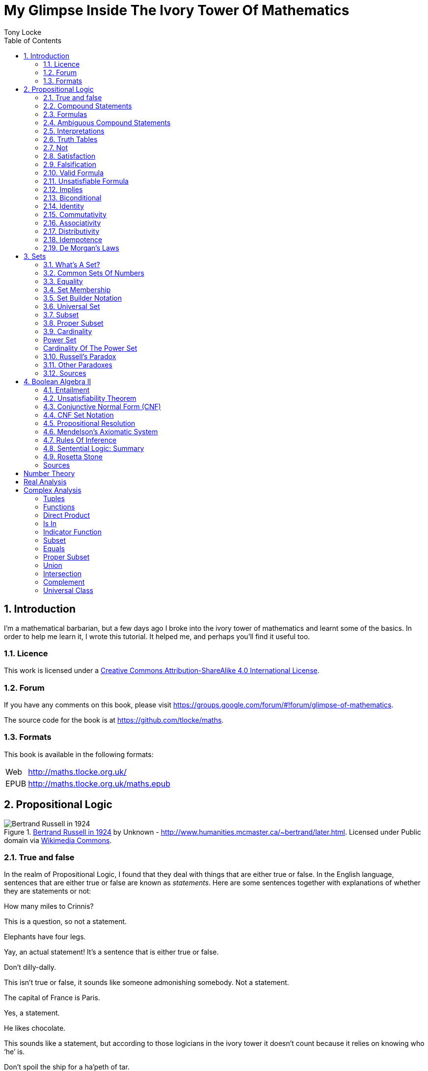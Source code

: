 = My Glimpse Inside The Ivory Tower Of Mathematics
Tony Locke
:doctype: book
:entails: &#x22A8;
:and: &#x2227;
:or: &#x2228;
:implies: &#x2192;
:not: &#x00AC;
:bicond: &#x2194;
:equiv: &#8801;
:isin: &#x2208;
:notin: &#x2209;
:sube: &#x2286;
:sub: &#x2282;
:ne: &#x2260;
:nequiv: &#x2262;
:brarr: &#x21A6;
:emptyset: &#x2205;
:toc:

:numbered:
== Introduction

I'm a mathematical barbarian, but a few days ago I broke into the ivory tower of
mathematics and learnt some of the basics. In order to help me learn it, I wrote
this tutorial. It helped me, and perhaps you'll find it useful too.

=== Licence

This work is licensed under a
http://creativecommons.org/licenses/by-sa/4.0/[Creative Commons
Attribution-ShareAlike 4.0 International License].

=== Forum

If you have any comments on this book, please visit
https://groups.google.com/forum/\#!forum/glimpse-of-mathematics[https://groups.google.com/forum/#!forum/glimpse-of-mathematics].

The source code for the book is at
https://github.com/tlocke/maths[https://github.com/tlocke/maths].


=== Formats

This book is available in the following formats:

[horizontal]
Web:: http://maths.tlocke.org.uk/
EPUB:: http://maths.tlocke.org.uk/maths.epub

== Propositional Logic

[[img-russel]]
.http://commons.wikimedia.org/wiki/File:Russell_in_1924_01.jpg#mediaviewer/File:Russell_in_1924_01.jpg[Bertrand Russell in 1924] by Unknown - http://www.humanities.mcmaster.ca/~bertrand/later.html. Licensed under Public domain via http://commons.wikimedia.org/wiki/[Wikimedia Commons].
image::russell.jpg[Bertrand Russell in 1924]

=== True and false

In the realm of Propositional Logic, I found that they deal with things that are
either true or false. In the English language, sentences that are either true or
false are known as _statements_. Here are some sentences together with
explanations of whether they are statements or not:

[example]
How many miles to Crinnis?

This is a question, so not a statement.

[example]
Elephants have four legs.

Yay, an actual statement! It's a sentence that is either true or false.

[example]
Don't dilly-dally.

This isn't true or false, it sounds like someone admonishing somebody. Not a
statement.

[example]
The capital of France is Paris.

Yes, a statement.

[example]
He likes chocolate.

This sounds like a statement, but according to those logicians in the ivory
tower it doesn't count because it relies on knowing who '`he`' is.

[example]
Don't spoil the ship for a ha'peth of tar.

This is a proverb, not a statement.

I've got this nagging doubt in my mind. Most statements I can think of aren't
_totally_ ambiguous. Take the '`Elephants have four legs`' example. Maybe
there's a three legged elephant in existence, perhaps one in a zoo got
gangrene or something and had to have a leg amputated... Nevertheless, let's
suspend our disbelief and imagine all those perfect statements.

At that point, Alfred Tarski spoke up, '`What about this then?`'.

[example]
This statement is false.

Well, I'm not sure what to do. It seems like a statement, but if it's true then
it's false, and if it's false then it's true! Okay, let's get round it by saying
that this isn't really a statement. What do you think Taski? But Tarski's mind
was on other things...


:numbered!:
==== Questions

. Which of the following are statements?
.. Who is John Galt?
.. He's over there.
.. Three divided by three is one.
.. Belgium is a European country.
.. Praise be!
.. Blue is a colour.

. Are the following statements true or false?
.. Four is greater than two.
.. Tennis is a colour.
.. A square has eight sides.
.. A cube has eight corners.
.. Birmingham is a city in England.
.. The word '`rotavator`' is a
      http://en.wiktionary.org/wiki/palindrome[palindrome].


==== Answers

. {empty}
.. Not a statement.
.. Not a statement.
.. A statement.
.. A statement.
.. Not a statement.
.. A statement.
. {empty}
.. True.
.. False.
.. False.
.. True.
.. True.
.. True.


:numbered:
=== Compound Statements

It seems that the next thing the logicians do is string together simple
statements to make compound statements. So two simple statements might be:

[example]
Abelard likes coffee. +
Abelard likes cake.

And a compound statement formed from these two simple statements is:

[example]
Abelard likes coffee and Abelard likes cake.

We've joined the two simple statements together with the _logical conective_
'`and`'. This compound statement is true if both the simple statements are true,
otherwise it is false. Another compound statement we can make from our two
simple statements is:

[example]
Abelard likes coffee or Abelard likes cake.

Here's we've joined the two simple statements together with the logical
connective '`or`'. This compound statment is false if both simple statements are
false, otherwise it's true.


:numbered!:
==== Questions

. Are the following compound statements true or false?
.. The film Erin Brokovich stars Julia Roberts and 16 is greater than 4.
.. London is the capital of France or Paris is the capital of France.
.. Some people have brown eyes and humans lay eggs.
.. Four multiplied by two is twenty or it has never rained in Wales.
.. Toothpaste is harder than diamond and less than 100 films have ever been
   made.


==== Answers

. {empty}
.. True.
.. True.
.. False.
.. False.
.. False.


:numbered:
=== Formulas

Rather than always writing statements out in full, those work-shy logicians
write them in a shorthand. First they label each simple statement with a capital
letter of the alphabet. They call the label an _atomic formula_. Then they use
funny symbols to denote logical connectives. Here's a table of the symbols used
for logical connectives:

|===
| Logical connective | Symbol

| and                | {and}
| or                 | {or}
|===

So for the compound statement:

[example]
Abelard likes coffee and Abelard likes cake.

the two simple statements can have the atomic formulas P and Q:

[example]
P: Abelard likes coffee. +
Q: Abelard likes cake.

and the compound statement can be written as the _compound formula_:

[example]
(P {and} Q)

Now that we've said what P and Q stand for we can take this compound statement:

[example]
Abelard likes coffe or Abelard likes cake.

and write it using the atomic formulas to give the compound formula:

[example]
(P {or} Q)

You'll notice that the formulas have brackets round them. This is useful for
later on when formulas get more complicated.

Let's say that Abelard does like coffee, but doesn't like cake. Then:

[example]
P is true +
Q is false

Then using our common sense reasoning we know that it isn't true that Abelard likes coffee and likes cake, so this is written formally as:

[example]
(P {and} Q) +
(true {and} false) +
false

and also we know that it is true that either Abelard likes coffee or Abelard
likes cake and this is written formally as:

[example]
(P {or} Q) +
(true {or} false) +
true

This process of taking a formula and substituting in the true or false values
and working out if the formula as a whole is true or false, they call
_evaluating_ the formula for particular values.


:numbered!:
==== Questions

. Write the following compound statements as formulas:
.. The film Erin Brokovich stars Julia Roberts and 16 is greater than 4.
.. London is the capital of France or Paris is the capital of France.
.. Some people have brown eyes and humans lay eggs.
.. Four multiplied by two is twenty or it has never rained in Wales.
.. Toothpaste is harder than diamond and less than 100 films have ever been
   made.
. For each of the formulas in your answers to question 1, evalute them using
  values of the atomic formulas from your general knowledge.


==== Answers

. Write the following compound statements as formulas:
.. The film Erin Brokovich stars Julia Roberts and 16 is greater than 4. +
   P: The film Erin Brokovich stars Julia Roberts. +
   Q: 16 is greater than 4. +
   (P {and} Q)
.. London is the capital of France or Paris is the capital of France. +
   A: London is the capital of France. +
   B: Paris is the capital of France. +
   (A {or} B)
.. Some people have brown eyes and humans lay eggs. +
   P: Some people have brown eyes. +
   Q: Humans lay eggs. +
   (P {and} Q)
.. Four multiplied by two is twenty or it has never rained in Wales. +
   P: Four multiplied by two is twenty. +
   Q: It has never rained in Wales. +
   (P {or} Q)
.. Toothpaste is harder than diamond and less than 100 films have ever been
   made. +
   P: Toothpaste is harder than diamond. +
   Q: Fewer than 100 films have ever been made. +
   (P {and} Q)
. For each of the formulas in your answers to question 1, evalute them using
  values of the atomic formulas from your general knowledge.
.. The film Erin Brokovich stars Julia Roberts and 16 is greater than 4. +
   P: The film Erin Brokovich stars Julia Roberts. +
   Q: 16 is greater than 4. +
   (P {and} Q) +
   P is true +
   Q is true +
   (true {and} true) is true
.. London is the capital of France or Paris is the capital of France. +
   A: London is the capital of France. +
   B: Paris is the capital of France. +
   (A {or} B) +
   A is false. +
   B is true. +
   (false {or} true) is true.
.. Some people have brown eyes and humans lay eggs. +
   P: Some people have brown eyes. +
   Q: Humans lay eggs. +
   (P {and} Q) +
   P is true. +
   Q is false. +
   (true {and} false) is true.
.. Four multiplied by two is twenty or it has never rained in Wales. +
   P: Four multiplied by two is twenty. +
   Q: It has never rained in Wales. +
   (P {or} Q) +
   P is false. +
   Q is false. +
   (false {or} false) is false. +
.. Toothpaste is harder than diamond and less than 100 films have ever been
   made. +
   P: Toothpaste is harder than diamond. +
   Q: Fewer than 100 films have ever been made. +
   (P {and} Q) +
   P is false. +
   Q is false. +
   (false {and} false) is false.


:numbered:
=== Ambiguous Compound Statements

Here's an ambiguous compound statement:

[example]
London is the capital of the UK or London is the capital of France and Paris is
the captital of the UK.

Assigning labels to the simple statements:

[example]
P: London is the capital of the UK. +
Q: London is the capital of France. +
R: Paris is the capital of the UK. +

the compound statement can be transated into two formulas with different
meanings:

[example]
\((P {or} Q) {and} R) +
(P {or} (Q {and} R))

'`Hold on, you blithely said that these two formulas have different meanings,
but how do you know that?`'. Good point, erm, what would Bertrand Russell do?
Bear with me.  Okay, using our geography knowledge we know that P is true, Q is
false and R is false and so evaluating the first formula gives:

[example]
((P {or} Q) {and} R) +
((true {or} false) {and} false) +
(true {and} false) +
false

and the second formula evaluates to:

[example]
(P {or} (Q {and} R)) +
(true {or} (false {and} false)) +
(true {or} false) +
true

So when substituting in the same values, the first formula evaluates to false
and the second evaluates to true, and so the two formulas are different.

I think what the Ivory Tower is teaching me here is that even though I started
out translating from English (what they call a natural language) to formulas
(what they call a formal language), it turns out that as well as being shorter,
formulas are unambiguous. It seems to me that the English statements are just a
jumping off point, and formulas are much better at describing this mathematical
realm. W00t, I said, '`mathematical realm`'!!!


:numbered!:
==== Questions

. For the following ambiguous compound statements in English, write down all the
  possible meanings as formulas.
.. Two is less than four or Alaska begins with A and purple is a number.
.. Purple is a number and Alaska begins with A or two is less than four.
. For each of the answers in question 1, evaluate the formulas using the values
  that you know from general knowledge.


==== Answers

. For the following ambiguous compound statements in English, write down all the
  possible meanings as formulas. +
  P: Two is less than four. +
  Q: Alaska begins with A. +
  R: Purple is a number.
.. Two is less than four or Alaska begins with A and purple is a number. +
   (P {or} (Q {and} R)) +
   ((P {or} Q) {and} R)
.. Purple is a number and Alaska begins with A or two is less than four. +
   (R {and} (Q {or} P)) +
   ((R {and} Q) {or} P)
. For each of the answers in question 1, evaluate the formulas using the values
  that you know from general knowledge.
  P: Two is less than four. +
  Q: Alaska begins with A. +
  R: Purple is a number.
  P is true +
  Q is true
  R is false
.. Two is less than four or Alaska begins with A and purple is a number. +
   (P {or} (Q {and} R)) +
   (true {or} (true {and} false)) +
   (true {or} false) +
   true +
    +
   ((P {or} Q) {and} R) +
   ((true {or} true) {and} false) +
   (true {and} false) +
   false +
.. Purple is a number and Alaska begins with A or two is less than four. +
   (R {and} (Q {or} P)) +
   (false {and} (true {or} true)) +
   (false {and} true) +
   false +
    +
   ((R {and} Q) {or} P) +
   ((false {and} true) {or} true) +
   (false {or} true) +
   true


:numbered:
=== Interpretations

Say you've got a formula:

[example]
(P {and} Q)

To logicians, an _interpretation_ is the assignment of true or false to P and Q.
So one interpretation is:

[example]
P is false +
Q is false

and another is:

[example]
P is true +
Q is false

so for a compound formula with two atomic formulas, there are four possible
interpretations:

|===
| P     | Q

| True  | True
| False | True
| True  | False
| False | False 
|===

and to make it easier to write they use T for true and F for false:

|===
| P | Q

| T | T
| F | T
| T | F
| F | F
|===

:numbered!:
==== Questions

. For a compound formula with three atomic formulas, there are eight possible
  interpretations. Show those eight possible interpretation in a table.


==== Answers

. For a compound formula with three atomic formulas, there are eight possible
  interpretations. Show those eight possible interpretation in a table.
+
|===
| P | Q | R

| T | T | T
| F | T | T
| T | F | T
| F | F | T
| T | T | F
| F | T | F
| T | F | F
| F | F | F
|===

:numbered:
=== Truth Tables

A truth table. A medieval device for extracting a confession? No, a
mathematical device for showing if a formula is true or false for every possible
<<_interpretations, interpretation>>. The truth table for (P {and} Q) is:

|===
| P | Q | (P {and} Q)

| T | T | T
| F | T | F
| T | F | F
| F | F | F
|===

so what we've done is written a row for each interpretation of P and Q, and then
in the final column we've put the result of evaluating (P {and} Q). The truth
table for (P {or} Q) is:

|===
| P | Q | (P {or} Q)

| T | T | T
| F | T | T
| T | F | T
| F | F | F
|===

You can use a truth table to show that (P {and} Q) means the same as
(Q {and} P):

|===
| P | Q | (P {and} Q) | (Q {and} P)

| T | T | T           | T
| F | T | F           | F
| T | F | F           | F
| F | F | F           | F
|===

For each interpretation, the last two columns are the same, and so (P {and) Q)
means the same as (Q {and} P).


:numbered!:
==== Questions

. Use a truth table to show that (P {or} Q) means the same thing as (Q {or} P).


==== Answers

. Use a truth table to show that (P {or} Q) means the same thing as (Q {or} P).
+
|===
| P | Q | (P {or} Q) | (Q {or} P)

| T | T | T          | T
| F | T | T          | T
| T | F | T          | T
| F | F | F          | F
|===

For each row of the truth table, the last two columns are the same, and so
(P {or} Q) means the same as (Q {or} P).


:numbered:
=== Not

There's another logical connective called _not_, which has the symbol {not} and
the truth table:

|===
| P | {not}P

| T | F
| F | T
|===

Let us cast it loose amongst the other functions and employ the truth table
to see what results. Picking a formula at random, let's try:

[example]
({not}P {or} Q)

which gives the truth table:

|===
| P | Q | {not}P | ({not}P {or} Q)

| T | T | F      | T
| F | T | T      | T
| T | F | F      | F
| F | F | T      | T
|===

Let us now extract a full confession from:

[example]
{not}(P {or} Q)

which gives the truth table:

|===
| P | Q | (P {or} Q) | {not}(P {or} Q)

| T | T | T        | F
| F | T | T        | F
| T | F | T        | F
| F | F | F        | T
|===

One other thing, the first two logical connectives we encountered ({and} and
{or}) both acted on two formulas, and so they're known as _binary_ connectives.
The {not} connective acts on one formula and so is called a _unary_ connective.


:numbered!:
==== Questions

. Give the truth tables for:
.. {not}(P {and} Q)
.. (P {or} {not}Q)
.. {not}{not}P
.. {not}((P {or} Q) {or} R)
.. {not}((P {or} Q) {and} R)


==== Answers

. Give the truth tables for:
.. {not}(P {and} Q)
+
|===
| P | Q | {not}P | {not}(P {and} Q)

| T | T | F      | F
| F | T | T      | T
| T | F | F      | F
| F | F | T      | F
|===
+
.. (P {or} {not}Q)
+
|===
| P | Q | {not}Q | (P {or} {not}Q)

| T | T | F      | T
| F | T | F      | T
| T | F | T      | T
| F | F | T      | F
|===
+
.. {not}{not}P
+
|===
| P | {not}P | {not}{not}P

| T | F      | T
| F | T      | F
|===
+
.. {not}((P {or} Q) {or} R)
+
|===
| P | Q | R | (P {or} Q) | ((P {or} Q) {or} R) | {not}((P {or} Q) {or} R)

| T | T | T | T          | T                   | F
| F | T | T | T          | T                   | F
| T | F | T | T          | T                   | F
| F | F | T | F          | T                   | F
| T | T | F | T          | T                   | F
| F | T | F | T          | T                   | F
| T | F | F | T          | T                   | F
| F | F | F | F          | F                   | T
|===
+
.. {not}((P {or} Q) {and} R)
+
|===
| P | Q | R | (P {or} Q) | ((P {or} Q) {and} R) | {not}((P {or} Q) {and} R)

| T | T | T | T          | T                    | F
| F | T | T | T          | T                    | F
| T | F | T | T          | T                    | F
| F | F | T | F          | F                    | T
| T | T | F | T          | F                    | T
| F | T | F | T          | F                    | T
| T | F | F | T          | F                    | T
| F | F | F | F          | F                    | T
|===


:numbered:
=== Satisfaction

'`Sir, I demand satisfaction!`'. Yeah, we're not in Poldark, they don't watch
that in their Ivory Tower. Why waste time on TV dramas when you could be doing
maths?

An interpretation _satisfies_ a formula if it is true under that interpretation.
An example you say? An example? Okay, okay, you started off humble and now
you're making demands. I just feel you need to take a moment to think about
your attitude to this whole thing.

Under the interpretation:

[example]
P is false +
Q is true

the formula:

[example]
({not}P {and} Q)

evaluates to:

[example]
({not}false {and} true) +
(true {and} true) +
true

since it's true, we can say that this interpretation satisfies this formula.
'`Could you show me another example please?`', '`Certainly dear reader`'.
Under the interpretation:

[example]
A is true +
B is true +
C is true +

the formula:

[example]
((B {or} A) {or} {not}C)

evaluates to:

[example]
((true {or} true) {or} {not}true) +
(true {or} false) +
true

and so this interpretation satisfies this formula.


:numbered!:
==== Questions

. For the following pairs of formulas and interpretations, show that the
  interpretation satisfies the formula:
.. (P {or} Q) when P is true and Q is false.
.. ({not}P {or} {not}Q) when P is true and Q is false.
.. ({not}A {and} B) when A is false and B is true.


==== Answers

. For the following pairs of formulas and interpretations, show that the
  interpretation satisfies the formula:
.. (P {or} Q) when P is true and Q is false. +
   (P {or} Q) +
   (true {or} false) +
   true +
   so the interpretation satisfies the formula.
.. ({not}P {or} {not}Q) when P is true and Q is false. +
   ({not}P {or} {not}Q) +
   ({not}true {or} {not}false) +
   (false {or} true) +
   true
   so the interpretation satisfies the formula.
.. ({not}A {and} B) when A is false and B is true. +
   ({not}A {and} B) +
   ({not}false {and} true) +
   (true {and} true) +
   true +
   so the interpretation satisfies the formula.


:numbered:
=== Falsification

This is the opposite of <<_satisfaction,satisfaction>>. An interpretation
_falsifies_ a formula if it is false under that interpretation. Under the
interpretation:

[example]
P is true +
Q is true

the formula:

[example]
({not}P {and} Q)

evaluates to:

[example]
({not}true {and} true) +
(false {and} true) +
false

since it's false, we can say that this interpretation falsifies this formula.
Under the interpretation:

[example]
A is true +
B is true +
C is true +

the formula:

[example]
((B {or} A) {and} {not}C)

evaluates to:

[example]
((true {or} true) {and} {not}true) +
(true {and} false) +
false

and so this interpretation satisfies this formula.


:numbered!:
==== Questions

. For the following pairs of formulas and interpretations, show that the
  interpretation falsifies the formula:
.. (P {or} Q) when P is false and Q is false.
.. ({not}P {or} {not}Q) when P is true and Q is true.
.. ({not}A {and} B) when A is false and B is false.


==== Answers

. For the following pairs of formulas and interpretations, show that the
  interpretation falsifies the formula:
.. (P {or} Q) when P is false and Q is false. +
   (P {or} Q) +
   (false {or} false) +
   false +
   so the interpretation falsifies the formula.
.. ({not}P {or} {not}Q) when P is true and Q is true. +
   ({not}P {or} {not}Q) +
   ({not}true {or} {not}true) +
   (false {or} false) +
   false
   so the interpretation falsifies the formula.
.. ({not}A {and} B) when A is false and B is false.
   ({not}A {and} B) +
   ({not}false {and} false) +
   (true {and} false) +
   false +
   so the interpretation falsifies the formula.


:numbered:
=== Valid Formula

The formula:

[example]
(P {or} {not}P)

has the truth table:

|===
| P | {not}P | (P {or} {not}P)

| T | F      | T
| F | T      | T
|===

which shows that every possible interpretation satisfies the formula. In the
Tower such a formula is called a _valid formula_.
 

:numbered!:
==== Questions

. Using a truth table, show that the following formula is valid:
.. ((P {or} Q) {or} {not}P)


==== Answers

. Using a truth table, show that the following formula is valid:
.. ((P {or} Q) {or} {not}P)
+
|===
| P | Q | {not}P | (P {or} Q) | ((P {or} Q) {or} {not}P)

| T | T | F      | T          | T
| F | T | T      | T          | T
| T | F | F      | T          | T
| F | F | T      | F          | T
|===
+
so the formula is valid.


:numbered:
=== Unsatisfiable Formula

The formula:

[example]
(P {and} {not}P)

has the truth table:

|===
| P | {not}P | (P {or} {not}P)

| T | F      | F
| F | T      | F
|===

which shows that every possible interpretation falsifies the formula. In the
Tower such a formula is called an _unsatisfiable formula_.


:numbered!:
==== Questions

. Using truth tables, show that the following formulas are unsatisfiable:
.. \((P {and} Q) {and} {not}(P {and} Q))
.. (P {and} (Q {and} {not}P))
.. \(({not}P {and} {not}Q) {and} {not}({not}P {and} {not}Q))
.. (((P {and} {not}P) {and} Q) {and} R)


==== Answers

. Using truth tables, show that the following formulas are unsatisfiable:
.. \((P {and} Q) {and} {not}(P {and} Q))
+
|===
| P | Q | (P {and} Q) | {not}(P {and} Q) | \((P {and} Q) {and} {not}(P {and} Q))

| T | T | T           | F                | F
| F | T | F           | T                | F
| T | F | F           | T                | F
| F | F | F           | T                | F
|===
+
so unsatisfiable.
.. (P {and} (Q {and} {not}P))
+
|===
| P | Q | {not}P | (Q {and} {not}P) | (P {and} (Q {and} {not}P))

| T | T | F      | F                | F
| F | T | T      | T                | F
| T | F | F      | F                | F
| F | F | T      | F                | F
|===
+
so the formula is unsatisfiable.
.. (((P {and} {not}P) {and} Q) {and} R)
+
[cols="7*", options="header"]
|===
| P
| Q
| {not}P
| {not}Q
| ({not}P {and} {not}Q)
| {not}({not}P {and} {not}Q)
| \(({not}P {and} {not}Q) {and} {not}({not}P {and} {not}Q))

| T | T | F | F | F | T | F
| F | T | T | F | F | T | F
| T | F | F | T | F | T | F
| F | F | T | T | T | F | F
|===
so the formula is unsatisfiable.
.. (((P {and} {not}P) {and} Q) {and} R)
+
[cols="7*", options="header"]
|===
| P
| Q
| R
| {not}P
| (P {and} {not}P)
| ((P {and} {not}P) {and} Q)
| (((P {and} {not}P) {and} Q) {and} R)

| T | T | T | F | F | F | F
| F | T | T | T | F | F | F
| T | F | T | F | F | F | F
| F | F | T | T | F | F | F
| T | T | F | F | F | F | F
| F | T | F | T | F | F | F
| T | F | F | F | F | F | F
| F | F | F | T | F | F | F
|===
so unsatisfiable.


:numbered:
=== Implies

There's another binary connective called _implies_ that has the truth table:

|===
| P | Q | (P {implies} Q)

| T | T | T
| F | T | T
| T | F | F
| F | F | T
|===

Take the two simple statements:

[example]
Abelard is at the cafe. +
The cafe is open.

Joining the two with an implication could give the compound statement:

[example]
Abelard is at the cafe only if the cafe is open.

If Abelard really is at the cafe and the cafe really is open, then this
compound statement is true. If Abelard isn't at the cafe, then whether or not
the cafe is open, the compound statement is still true (another way of putting
it is to say that if Abelard is not at the cafe, then this is still consistent
with with the statement that '`Abelard is at the cafe only when the cafe is
open`'). The only time the compound statement is false is if Abelard is at the
cafe but the cafe is not open.

There are a few different ways that '`implies`' occurs in English. The
statement:

[example]
Abelard is at the cafe only if the cafe is open.

could be written in these alternative ways:

[example]
* If Abelard is at the cafe then the cafe is open.
* Abelard being at the cafe implies that the cafe is open.
* The cafe being open is a necessary condition for Abelard to be at the cafe.
* The cafe being open follows from Abelard being at the cafe.

Here's an example of {implies} in action. The formula:

[example]
((P {and} {not}Q) {implies} Q)

Has the truth table:

|===
| P | Q | {not}Q | (P {and} {not}Q) | ((P {and} {not}(Q)) {implies} Q)

| T | T | F      | F                | T
| F | T | F      | F                | T
| T | F | T      | T                | F
| F | F | T      | F                | T
|===

Another example; the truth table for (Q {implies} (P {and} {not}Q)) is:

|===
| P | Q | {not}Q | (P {and} {not}Q) | (Q {implies} (P {and} {not}Q))

| T | T | F      | F              | F
| F | T | F      | F              | F
| T | F | T      | T              | T
| F | F | T      | F              | T
|===

:numbered!:
==== Questions

. Write the following English statements as logical formulas:
.. The washing is out only if it's a dry day.
.. If Keith is in Bath, then Keith is in England.
.. The sky being red at night implies that the shepherds are delighted.
. Create a truth table for each of the following formulas:
.. ({not}P {implies} Q)
.. (Q {implies} {not}Q)
.. ((P {implies} Q) {or} P)
.. ({not}(P {and} Q) {implies} ({not}P {or} {not}Q))
.. \((P {and} (P {implies} Q)) {implies} {not}P)


==== Answers

. Write the following English statements as logical formulas:
.. The washing is out only if it's a dry day. +
   P: The washing is out. +
   Q: It's a dry day. +
   (P {implies} Q)
.. If Keith is in Bath, then Keith is in England. +
   A: Keith is in Bath. +
   B: Keith is in England. +
   (A {implies} B)
.. The sky being red at night implies that the shepherds are delighted.
   A: The sky is red at night. +
   B: The shepherds are delighted. +
   (A {implies} B)
. Create a truth table for each of the following formulas:
.. ({not}P {implies} Q)
+
|===
| P | Q | {not}P | ({not}P {implies} Q)

| T | T | F      | T
| F | T | T      | T
| T | F | F      | T
| F | F | T      | F
|===
.. (Q {implies} {not}Q)
+
|===
| Q | {not}Q | (Q {implies} {not}Q)

| T | F      | F
| F | T      | T
|===
.. ((P {implies} Q) {or} P)
+
|===
| P | Q | (P {implies} Q) | ((P {implies} Q) {or} P)

| T | T | T             | T
| F | T | T             | T
| T | F | F             | T
| F | F | T             | T
|===
.. ({not}(P {and} Q) {implies} ({not}P {or} {not}Q))
+
[cols="8*", options="header"]
|===
| P
| Q
| (P {and} Q)
| {not}(P {and} Q)
| {not}P
| {not}Q
| ({not}P {or} {not}Q)
| ({not}(P {and} Q) {implies} ({not}P {or} {not}Q))

| T | T | T | F | F | F | F | T
| F | T | F | T | T | F | T | T
| T | F | F | T | F | T | T | T
| F | F | F | T | T | T | T | T
|===
.. \((P {and} (P {implies} Q)) {implies} {not}P)
+
[cols="6*", options="header"]
|===
| P
| Q
| (P {implies} Q)
| {not}P
| (P {and} (P {implies} Q))
| \((P {and} (P {implies} Q)) {implies} {not}P)

| T | T | T | F | T | F
| F | T | F | T | F | T
| T | F | F | F | F | T
| F | F | F | T | F | T
|===


:numbered:
=== Biconditional

The _biconditional_ connective is a binary connective with the truth table:

|===
| P | Q | (P {bicond} Q)

| T | T | T
| F | T | F
| T | F | F
| F | F | T
|===

Translating from English to a formula, the sentence:

[example]
It's Christmas Day if and only if it's the 25th of December.

is written:

[example]
P: It's Christmas Day. +
Q: It's the 25th of December. +
(P {bicond} Q)

which of course is true. An example that is false is:

[example]
It's Christmas Day if and only if it's the 2nd of March.

which is written:

[example]
P: It's Christmas Day. +
Q: It's the 2nd of March. +
(P {bicond} Q)


:numbered!:
==== Questions

. Translate the following English sentences into formulas:
.. The bike's back brake comes on if, and only if, the left brake lever is
   applied.
.. The fridge light is on if, and only if, the fridge door is open.
. Give the truth table for each of the following formulas:
.. (A {bicond} (B {and} C))
.. (B {or} (A {bicond} B))
.. (P {and} {not}(P {bicond} (Q {or} P)))
.. \((Q {bicond} {not}P) {and} (P {bicond} {not}{not}Q))


==== Answers

. Translate the following English sentences into formulas:
.. The bike's back brake comes on if, and only if, the left brake lever is
   applied. +
   P: The bike's back brake comes on. +
   Q: The left brake lever is applied. +
   (P {bicond} Q)
.. The fridge light is on if, and only if, the fridge door is open. +
   P: The fridge light is on. +
   Q: The fridge door is open. +
   (P {bicond} Q)
. Give the truth table for each of the following formulas:
.. (A {bicond} (B {and} C))
+
|===
| A | B | C | (B {and} C) | (A {bicond} (B {and} C)

| T | T | T | T           | T
| F | T | T | T           | F
| T | F | T | F           | F
| F | F | T | F           | T
| T | T | F | F           | F
| F | T | F | F           | T
| T | F | F | F           | F
| F | F | F | F           | T
|===
+
.. (B {or} (A {bicond} B))
+
|===
| A | B | (A {bicond} B) | (B {or} (A {bicond} B))

| T | T | T              | T
| F | T | F              | T
| T | F | F              | F
| F | F | T              | T
|===
+
.. (P {and} {not}(P {bicond} (Q {or} P)))
+
[cols="6*", options="header"]
|===
| P
| Q
| (Q {or} P)
| (P {bicond} (Q {or} P)
| {not}(P {bicond} (Q {or} P))
| (P {and} {not}(P {bicond} (Q {or} P)))

| T | T | T | T | F | F
| F | T | T | F | T | F
| T | F | T | T | F | F
| F | F | F | T | F | F
|===
+
.. \((Q {bicond} {not}P) {and} (P {bicond} {not}{not}Q))
+
[cols="8*", options="header"]
|===
| P
| Q
| {not}P
| (Q {bicond} {not}P)
| {not}Q
| {not}{not}Q
| (P {bicond} {not}{not}Q)
| \((Q {bicond} {not}P) {and} (P {bicond} {not}{not}Q))

| T | T | F | F | F | T | T | F
| F | T | T | T | F | T | F | F
| T | F | F | T | T | F | F | F
| F | F | T | F | T | F | T | F
|===

:numbered:
=== Identity

If two formulas are an _identity_, then they mean the same under all
interpretations. In other words if two formulas are an identity, then the
formula formed by joining them with the {bicond} connective will be
<<_valid_formula, valid>>. For example, if the pair of formulas:

[example]
(A {implies} B) +
({not}A {or} B)

are an identity, then:

[example]
\((A {implies} B) {bicond} ({not}A {or} B))

will be valid. Its truth table is:

[cols="6*", options="header"]
|===
| A
| B
| (A {implies} B)
| {not}A
| ({not}A {or} B)
| \((A {implies} B) {bicond} ({not}A {or} B))

| T | T | T | F | T | T
| F | T | T | T | T | T
| T | F | F | F | F | T
| F | F | T | T | T | T
|===

and so indeed we can say that this pair of formulas is an identity. The symbol
for identity is {equiv}, and so we can write the identity as:

(A {implies} B) {equiv} ({not}A {or} B)

The two formulas in an identity can be substituted for each other in other
formulas, without changing the meaning of those other formulas. The commonly
used identities have their own names. The identity that we've just found:

[example]
(A {implies} B) {equiv} ({not}A {or} B)

is called the _material implication identity_.


:numbered!:
==== Questions

. Use the material implication identity to rewrite the following formulas while
  preserving their meaning:
.. (A {implies} B)
.. ({not}A {or} B)
.. (A {implies} {not}B)
.. (A {or} B)


==== Answers

. Use the material implication identity to rewrite the following formulas while
  preserving their meaning:
.. (A {implies} B) +
   ({not}A {or} B)
.. ({not}A {or} B) +
   (A {implies} B)
.. (A {implies} {not}B) +
   ({not}A {or} {not}B)
.. (A {or} B) +
   ({not}A {implies} B)


:numbered:
==== Material Equality Identity

Hot on the heels of meeting the Material Implication identity, I encountered the
Material Equality identity:

[example]
(P {bicond} Q) {equiv} \(({not}P {or} Q) {and} (P {or} {not}Q))

Actually I found loads of these identities in the Tower, some with names, some
without. I noted down the ones I thought were important, and the ones that had
a pattern to them and skipped over the rest. Is this the right approach?


:numbered!:
==== Questions

. Use the material equality identity to rewrite the following formulas while
  preserving their meaning:
.. (P {bicond} Q)
.. \(({not}P {or} Q) {and} (P {or} {not}Q))
.. ((P {bicond} Q) {and} P)
.. \(((P {or} Q) {and} ({not}P {or} {not}Q)) {or} {not}P)


==== Answers

. Use the material equality identity to rewrite the following formulas while
  preserving their meaning:
.. (P {bicond} Q) +
   \(({not}P {or} Q) {and} (P {or} {not}Q))
.. \(({not}P {or} Q) {and} (P {or} {not}Q)) +
   (P {bicond} Q)
.. \((P {bicond} Q) {and} P) +
   ((({not}P {or} Q) {and} (P {or} {not}Q)) {and} P)
.. \(((P {or} Q) {and} ({not}P {or} {not}Q)) {or} {not}P) +
   ((P {bicond} Q) {or} {not}P)


:numbered:
=== Commutativity

A special type of identity that some binary connectives have is _commutativity_.
The connective {and} is commutative which means that:

[example]
(A {and} B) {equiv} (B {and} A)

This identity is called _conjunction commutativity_. Not all
binary connectives are commutative though. For example the pair of formulas:

[example]
(A {implies} B) +
(B {implies} A)

is not an identity because:

[example]
\((A {implies} B) {bicond} (B {implies} A))

is not a valid formula, and so {implies} is not commutative. Here's a table
showing the binary functions, and whether they're commutative or not, and if
they are, giving the name of the associated identity.

|===
| Binary Function | Commutative? | Name Of Identity

| {and}           | Yes          | conjunction commutativity
| {or}            | Yes          | disjunction commutativity
| {implies}       | No           |
| {bicond}        | Yes          | biconditional commutativity
|===


:numbered!:
==== Questions

. For each of the four binary functions use a truth table to show if they
  are or are not commutative.

==== Answers

. For each of the four binary functions use a truth table to show if they
  are or are not commutative.
.. {and} is commutative if \((A {and} B) {bicond} (B {and} A)) is valid.
+
|===
| A | B | (A {and} B) | (B {and} A) | \((A {and} B) {bicond} (B {and} A))

| T | T | T           | T           | T
| F | T | F           | F           | T
| T | F | F           | F           | T
| F | F | F           | F           | T
|===
+
so it is valid and so {and} is commutative.
.. {or} is commutative if \((A {or} B) {bicond} (B {or} A)) is valid.
+
|===
| A | B | (A {or} B) | (B {or} A) | \((A {or} B) {bicond} (B {or} A))

| T | T | T          | T          | T
| F | T | T          | T          | T
| T | F | T          | T          | T
| F | F | F          | F          | T
|===
+
so it is valid and so {or} is commutative.
.. {implies} is commutative if \((A {implies} B) {bicond} (B {implies} A)) is 
   valid.
+
[cols="5*", options="header"]
|===
| A
| B
| (A {implies} B)
| (B {implies} A)
| \((A {implies} B) {bicond} (B {implies} A))

| T | T | T | T | T
| F | T | T | F | F
| T | F | F | T | F
| F | F | T | T | T
|===
+
it is not valid and so {implies} is not commutative.
.. {bicond} is commutative if \((A {bicond} B) {bicond} (B {bicond} A)) is
   valid.
+
[cols="5*", options="header"]
|===
| A
| B
| (A {bicond} B)
| (B {bicond} A)
| \((A {bicond} B) {bicond} (B {bicond} A))

| T | T | T | T | T
| F | T | F | F | T
| T | F | F | F | T
| F | F | T | T | T
|===
+
it is valid and so {bicond} is commutative.


:numbered:
=== Associativity

Another type of identity that some binary connectives have is _associativity_.
The {and} connective is associative, which means:

[example]
(P {and} (Q {and} R)) {equiv} ((P {and} Q) {and} R)

because the formula:

[example]
\((P {and} (Q {and} R)) {bicond} \((P {and} Q) {and} R))

is valid. So if you've got three formulas joined by {and}, it doesn't
make any difference if the first two are evaluated first, or the last two.
This identity is called _conjunction associativity_. Here's a
table showing all the binary connectives, and whether they're associative or
not, and if they are, giving the name of the identity:

|===
| Binary Connective | Associative? | Name Of Identity

| {and}             | Yes          | Conjunction associativity
| {or}              | Yes          | Disjunction associativity
| {implies}         | No           |
| {bicond}          | Yes          | Biconditional associativity
|===


:numbered!:
==== Questions

. For each of the four binary connectives use a truth table to show if they
  are or are not associative (big truth tables ahoy!).


==== Answers

. For each of the four binary connectives use a truth table to show if they
  are or are not associative (big truth tables ahoy!).
.. {and} is associative if
   \(((A {and} B) {and} C) {bicond} (A {and} (B {and} C))) is valid.
+
[cols="8*", options="header"]
|===
| A
| B
| C
| (A {and} B)
| ((A {and} B) {and} C)
| (B {and} C)
| (A {and} (B {and} C))
| \(((A {and} B) {and} C) {bicond} (A {and} (B {and} C)))

| T | T | T | T | T | T | T | T
| F | T | T | F | F | T | F | T
| T | F | T | F | F | F | F | T
| F | F | T | F | F | F | F | T
| T | T | F | T | F | F | F | T
| F | T | F | F | F | F | F | T
| T | F | F | F | F | F | F | T
| F | F | F | F | F | F | F | T
|===
+
it is valid and so {and} is associative.
.. {or} is associative if \(((A {or} B) {or} C) {bicond} (A {or} (B {or} C))) is
   valid.
+
[cols="8*", options="header"]
|===
| A
| B
| C
| (A {or} B)
| ((A {or} B) {or} C)
| (B {or} C)
| (A {or} (B {or} C))
| \(((A {or} B) {or} C) {bicond} (A {or} (B {or} C)))

| T | T | T | T | T | T | T | T
| F | T | T | T | T | T | T | T
| T | F | T | T | T | T | T | T
| F | F | T | F | T | T | T | T
| T | T | F | T | T | T | T | T
| F | T | F | T | T | T | T | T
| T | F | F | T | T | F | T | T
| F | F | F | F | F | F | F | T
|===
+
it is valid and so {or} is associative.
.. {implies} is associative if \(((A {implies} B) {implies} C) {bicond}
   (A {implies} (B {implies} C))) is valid.
+
[cols="8*", options="header"]
|===
| A
| B
| C
| (A {implies} B)
| ((A {implies} B) {implies} C)
| (B {implies} C)
| (A {implies} (B {implies} C))
| \(((A {implies} B) {implies} C) {bicond} (A {implies} (B {implies} C)))

| T | T | T | T | T | T | T | T
| F | T | T | T | T | T | T | T
| T | F | T | F | T | T | T | T
| F | F | T | T | T | T | T | T
| T | T | F | T | F | F | F | T
| F | T | F | T | F | F | T | F
| T | F | F | F | T | T | T | T
| F | F | F | T | F | T | T | F
|===
+
it is not valid and so {implies} is not associative.
.. {bicond} is associative if \(((A {bicond} B) {bicond} C) {bicond}
   (A {bicond} (B {bicond} C))) is valid.
+
[cols="8*", options="header"]
|===
| A
| B
| C
| (A {bicond} B)
| ((A {bicond} B) {bicond} C)
| (B {bicond} C)
| (A {bicond} (B {bicond} C))
| \(((A {bicond} B) {bicond} C) {bicond} (A {bicond} (B {bicond} C)))

| T | T | T | T | T | T | T | T
| F | T | T | F | F | T | F | T
| T | F | T | F | F | F | F | T
| F | F | T | T | T | F | T | T
| T | T | F | T | F | F | F | T
| F | T | F | F | T | F | T | T
| T | F | F | F | T | T | T | T
| F | F | F | T | F | T | F | T
|===
+
it is valid and so {bicond} is associative.


:numbered:
=== Distributivity

Another '`itivity`'. Here are the _distributivity_ identities:

|===
| Identity | Name

| (A {and} (B {and} C)) {equiv} \((A {and} B) {and} (A {and} C))
| Distribution of {and} over {and}

| (A {and} (B {or} C)) {equiv} \((A {and} B) {or} (A {and} C))
| Distribution of {and} over {or}

| (A {or} (B {and} C)) {equiv} \((A {or} B) {and} (A {or} C))
| Distribution of {or} over {and}

| (A {or} (B {or} C)) {equiv} \((A {or} B) {or} (A {or} C))
| Distribution of {or} over {or}

| (A {implies} (B {implies} C)) {equiv}
  \((A {implies} B) {implies} (A {implies} C))

| Distribution of {implies} over {implies}

| (A {implies} (B {bicond} C)) {equiv}
  \((A {implies} B) {bicond} (A {implies} C))

| Distribution of {implies} over {bicond}

| (A {or} (B {bicond} C)) {equiv} \((A {or} B) {bicond} (A {or} C))
| Distribution of {or} over {bicond}
|===

Here's the pattern as I see it. If there are two binary connectives y and z,
then if y distributes over z then:

[example]
(A y (B z C)) {equiv} \((A y B) z (A y C))


:numbered!:
==== Questions

. For the following distributivity identities use a truth table to show that
  they really are identities.
.. {and} over {and}
.. {implies} over {bicond}
.. {or} over {equals}


==== Answers

. For the following distributivity identities use a truth table to show that
  they really are identities.
.. If {and} is distributive over {and} then: +
   \((P {and} (Q {and} R)) {bicond} \((P {and} Q) {and} (P {and} R))) is valid.
+
[cols="9*", options="header"]
|===
| P
| Q
| R
| (Q {and} R)
| (P {and} (Q {and} R))
| (P {and} Q)
| (P {and} R)
| \((P {and} Q) {and} (P {and} R))
| \((P {and} (Q {and} R)) {bicond} \((P {and} Q) {and} (P {and} R)))

| T | T | T | T | T | T | T | T | T
| F | T | T | T | F | F | F | F | T
| T | F | T | F | F | F | T | F | T
| F | F | T | F | F | F | F | F | T
| T | T | F | F | F | T | F | F | T
| F | T | F | F | F | F | F | F | T
| T | F | F | F | F | F | F | F | T
| F | F | F | F | F | F | F | F | T
|===
+
the formula is indeed valid, so {and} is distributive over {and}.
.. {implies} over {bicond}
   If {implies} is distributive over {bicond} then: +
   \((P {implies} (Q {bicond} R)) {bicond}
   \((P {implies} Q) {bicond} (P {implies} R))) +
   is valid.
+
[cols="9*", options="header"]
|===
| P
| Q
| R
| (Q {bicond} R)
| (P {implies} (Q {bicond} R))
| (P {implies} Q)
| (P {implies} R)
| \((P {implies} Q) {bicond} (P {implies} R))
| \((P {implies} (Q {bicond} R)) {bicond}
  \((P {implies} Q) {bicond} (P {implies} R)))

| T | T | T | T | T | T | T | T | T
| F | T | T | T | T | T | T | T | T
| T | F | T | F | F | F | T | F | T
| F | F | T | F | T | T | T | T | T
| T | T | F | F | F | T | F | F | T
| F | T | F | F | T | T | T | T | T
| T | F | F | T | T | F | F | T | T
| F | F | F | T | T | T | T | T | T
|===
+
the formula is indeed valid, so {implies} is distributive over {bicond}.
.. If {or} is distributive over {bicond} then: +
   \((P {or} (Q {bicond} R)) {bicond} \((P {or} Q) {bicond} (P {or} R))) +
   is valid.
+
[cols="9*", options="header"]
|===
| P
| Q
| R
| (Q {bicond} R)
| (P {or} (Q {bicond} R))
| (P {or} Q)
| (P {or} R)
| \((P {or} Q) {bicond} (P {or} R))
| \((P {or} (Q {bicond} R)) {bicond} \((P {or} Q) {bicond} (P {or} R)))

| T | T | T | T | T | T | T | T | T
| F | T | T | T | T | T | T | T | T
| T | F | T | F | T | T | T | T | T
| F | F | T | F | F | F | T | F | T
| T | T | F | F | T | T | T | T | T
| F | T | F | F | F | T | F | F | T
| T | F | F | T | T | T | T | T | T
| F | F | F | T | T | F | F | T | T
|===
+
the formula is indeed valid, so {or} is distributive over {bicond}.


:numbered:
=== Idempotence

[[img-benjaminpeirce]]
.http://commons.wikimedia.org/wiki/File:BenjaminPeirce5.jpg#/media/File:BenjaminPeirce5.jpg[Benjamin Peirce] by http://www.pragmaticism.net/faq.htm[www.pragmaticism.net]. Licensed under Public Domain via http://commons.wikimedia.org/wiki/[Wikimedia Commons].
image::benjaminpeirce.jpg[Benjamin Peirce]

'`Hey, Tony`', Benjamin Peirce said as he tapped me on the knee and leaned over
confidentially, '`there's another type of identity that I call _idempotence_`'. The {and} connective is idempotent because:

[example]
(P {and} P) {equiv} P

and the {or} connective is idempotent because:

[example]
(P {or} P) {equiv} P

but {implies} is not idempotent. So I think what Peirce was telling me is that
a connective is idempotent if, when it joins a formula with itself, you end up
with the formula again. Like those tricks where you end up with the number you
first thought of. Ben showed me that {or} is idempotent by doing the following:

[example]
((P {or} P) {bicond} P)

is valid, as shown by truth table:

|===
| P | (P {or} P) | ((P {or} P) {bicond} P)

| T | T          | T
| F | F          | T
|===

and {implies} is not idempotent because:

[example]
((P {implies} P) {bicond} P)

is not valid, as shown by the truth table:

|===
| P | (P {implies} P) | ((P {implies} P) {bicond} P)

| T | T               | T
| F | T               | F
|===

Here's a table showing whether each function is idempotent or not.

|===
| Connective | Idempotent? | Identity Name

| {not}      | Yes         | Idempotence of negation
| {and}      | Yes         | Idempotence of conjunction
| {or}       | Yes         | Idempotence of disjunction
| {implies}  | No          |
| {bicond}   | No          |
|===

The unary connective {not} is idempotent because:

[example]
{not}{not}P {bicond} P

is valid.


:numbered!:
==== Questions

. For the following connectives, use a truth table to show whether or not the
  connective is idempotent.
.. {bicond}
.. {and}
. Use the idempotence of negation identity to simplify the following
  formulas:
.. (P {or} {not}{not}Q)
.. {not}{not}(P {or} Q)
.. ({not}{not}A {and} {not}{not}B)


==== Answers

. For the following connectives, use a truth table to show whether or not the
  connective is idempotent.
.. {bicond} is not idempotent because: +
   ((P {bicond} P) {bicond} P) +
   is not valid, as shown by truth table:
+
|===
| P | (P {bicond} P) | ((P {bicond} P) {bicond} P)

| T | T              | T
| F | T              | F
|===
.. {and} is idempotent because: +
   ((P {and} P) {bicond} P) +
   is valid, as shown by truth table:
+
|===
| P | (P {and} P) | ((P {and} P) {bicond} P)

| T | T           | T
| F | F           | T
|===
+
. Use the idempotence of negation identity to simplify the following
  formulas:
.. (P {or} {not}{not}Q) +
   (P {or} Q)
.. {not}{not}(P {or} Q) +
   (P {or} Q)
.. ({not}{not}A {and} {not}{not}B) +
   (A {and} B)


:numbered:
=== De Morgan's Laws

I found in the Tower that Mathematicians are often good at music too. De Morgan
was a flautist. I've got no musical ability. De Morgan's Laws are a couple of
identities:

[example]
(A {and} B) {equiv} {not}({not}A {or} {not}B)

and:

[example]
(A {or} B) {equiv} {not}({not}A {and} {not}B)

Some say they're obvious. Do you find them obvious? I don't.


:numbered!:
==== Questions

. For De Morgan's laws, use a truth table to show that they are identities.


==== Answers

. For De Morgan's laws, use a truth table to show that they are identities.
.. If: +
   (A {and} B) {equiv} {not}({not}A {or} {not}B) +
   then: +
   \((A {and} B) {bicond} {not}({not}A {or} {not}B)) +
   is valid. The truth table is:
+
[cols="8*", options="header"]
|===
| A
| B
| (A {and} B)
| {not}A
| {not}B
| ({not}A {or} {not}B)
| {not}({not}A {or} {not}B)
| \((A {and} B) {bicond} {not}({not}A {or} {not}B))

| T | T | T | F | F | F | T | T
| F | T | F | T | F | T | F | T
| T | F | F | F | T | T | F | T
| F | F | F | T | T | T | F | T
|===
+
which shows it is valid, and so the two formulas are equivalent.
.. If: +
   (A {or} B) {equiv} {not}({not}A {and} {not}B) +
   then: +
   \((A {or} B) {bicond} {not}({not}A {and} {not}B)) +
   is valid. The truth table for this formula is:
+
[cols="8*", options="header"]
|===
| A
| B
| (A {or} B)
| {not}A
| {not}B
| ({not}A {and} {not}B)
| {not}({not}A {and} {not}B)
| \((A {or} B) {bicond} {not}({not}A {and} {not}B)) +

| T | T | T | F | F | F | T | T
| F | T | T | T | F | F | T | T
| T | F | T | F | T | F | T | T
| F | F | F | T | T | T | F | T
|===
+
which shows it is valid, and so the pair of formulas we started with is an
identity.


:numbered:
== Sets

[[img-gottlob_frege]]
.http://commons.wikimedia.org/wiki/File:Young_frege.jpg#media/File:Young_frege.jpg[Gottlob Frege] Licensed under Public Domain via http://commons.wikimedia.org/wiki/[Wikimedia Commons].
image::gottlob_frege.jpg[Gottlob Frege]

'`Tony`', '`Yes Professor Frege?`', '`You should really learn about _sets_`',
'`Okay, whatevs Prof`'.

=== What's A Set?

A _set_ is a collection of distinct _elements_, where there's no order, and
duplicates aren't allowed. Some example are:

* Primary colours.
* Even integers
* Letters of the alphabet.
* Natural numbers.

Written out in _set notation_, these look like:

* {red, green, blue}
* {..., -4, -2, 0, 2, 4, ...}
* {a, b, c, ..., x, y, z}
* {0, 1, 2, 3, ...}

When the set includes an elipsis (...) at one end or both, it denotes an
infinite series. An ellipsis in the middle of a set of elements is used to
save writing out all the items of an obvious set.

The terms _finite set_ and _infinite set_ mean what you think they mean, a set
with a finite number of elements and a set with an infinite number of elements.


:numbered!:
==== Questions

. Write out the following sets in set notation:
.. Vowels
.. Minutes on a clock
.. Days of the week
. For the sets in question 1, say whether they are finite or infinite.


==== Answers

. Write out the following sets in set notation:
.. Vowels +
   {A, E, I, O, U}
.. Minutes on a clock +
   {0, 1, 2, ..., 57, 58, 59}
.. Days of the week +
   {Monday, Tuesday, Wednesday, Thursday, Friday, Saturday, Sunday}
. For the sets in question 1, say whether they are finite or infinite. +
  They are all finite.


:numbered:
=== Common Sets Of Numbers

Some sets of numbers are common enough to have their own names and symbols:

[cols="3*", options="header"]
|===
| Name | Symbol | Definition

| Real Numbers
| *R*
| {All the numbers on a continuous line from negative infinity to positive
infinity}

| Integers
| *Z*
| {..., -2, -1, 0, 1, 2, ...}

| Natural Numbers
| *N*
| {0, 1, 2, ...}

| Positive Integers
| *Z+*
| {1, 2, 3, ...}

| Boolean Values
| *B*
| {1, 0} +
By convention, 1 is interpreted as true, and 0 as false.

| Rational Numbers
| *Q*
| Numbers of the form p / q, where p and q are integers and p {ne} 0

| Empty Set
| {emptyset}
| {}
|===


:numbered:
=== Equality

If two sets have exactly the same elements in them, then they are equal. In set
notation, if sets A and B are equal, set theorists write:

[example]
A = B

if A and B aren't equal they write:

[example]
A {ne} B

Let's say we've got two sets S and T:

[example]
S is {1, 2} +
T is {2, 1}

S and T are equal because all that matters for identity is that the two sets
have the same elements in them. So we can write:

[example]
S = T

Let's make up two sets A and B:

[example]
A is {1, 2, 2} +
B is {1, 2}

Sets don't have any duplicates so the two sets A and B are equal and we can
write:

[example]
A = B

'`Hey, you said that sets can't have duplicates, but then you wrote `{1, 2, 2}`.
What gives?`'. When you write `{1, 2, 2}`, you're describing a
set with two elements, `1` and `2`. So `{1, 2, 2}` = `{1, 2}`. So these
are two ways of describing the same set. '`Well, okay I suppose. I have to say
I'm not entirely convinced, but carry on for now`'.

And another thing, it's the convention for sets to be represented by capital
letters, and elements to represented by lower case letters.


:numbered!:
==== Questions

. For the following sets, say if they're equal or not:
.. {1, 5, 8} and {1, 6, 8}
.. {1, 5, 8, 1} and {1, 5, 8}
.. {8, 5, 1} and {1, 5, 8}


==== Answers

. For the following sets, say if they're equal or not:
.. {1, 5, 8} and {1, 6, 8} +
   Not equal. 
.. {1, 5, 8, 1} and {1, 5, 8}
   Duplicates don't matter, so equal.
.. {8, 5, 1} and {1, 5, 8}
   Order doesn't matter, so equal.


:numbered:
=== Set Membership

I learnt from <<_common_sets_of_numbers>> that *Z* stands for the set of
integers. So the number 1 is an element of *Z*. Or equivalently the number 1 is
a member of *Z*, or simply 1 is in *Z*. Set theorists write this as:

[example]
1 {isin} *Z*

The number 1.5 is not in *Z*. They write this as:

[example]
1.5 {notin} *Z*


:numbered!:
==== Questions

. Translate the following into set notation:
.. 1.6 is a member of *R*.
.. Monday is not in {Tuesday, Friday}
.. 2009 is in *N*
. Say whether the following mathematical statements are true or false:
.. 0.5 {isin} *Z*
.. 5 {notin} {6, 7, 8, ..., 99, 100, 101}
.. 0 {isin} *R*


==== Answers

. Translate the following into set notation:
.. 1.6 is a member of *R*. +
   1.6 {isin} *R*
.. Monday is not in {Tuesday, Friday} +
   Monday {notin} {Tuesday, Friday}
.. 2009 is in *N* +
   2009 {isin} *N*
. Say whether the following mathematical statements are true or false:
.. 0.5 {isin} *Z* +
   False.
.. 5 {notin} {6, 7, 8, ..., 99, 100, 101} +
   True
.. 0 {isin} *R* +
   True


:numbered:
=== Set Builder Notation

Up to this point I'd seen sets specified in three ways:

* Written in natural language eg. *R* = {All the numbers on a continuous line
from negative infinity to positive infinity}
* Each element in the set given explicitly eg. W = {Monday, Tuesday, Wednesday,
  Thursday, Friday, Saturday, Sunday}.
* Using ellipses to imply elements, eg. M = {0, 1, 2, ..., 57, 58, 59}

Then I came across a method of defining a set by specifying a rule in
a mathematical notation called __set builder notation__. For example:

[example]
{x | x {isin} *Z* {and} x > 7}

which specifies the set:

[example]
{8, 9, 10, ...}

This rule is read as, '`the set consists of all values of x such that
x is an integer and x is greater than 7.`' The condition on the right hand side
of the bar re-uses the connectives from <<_propositional_logic>>. Another
example of set builder notation is:

[example]
{x | x {isin} *R* {and} x = x^2^}

which specifies the set:

[example]
{0, 1}

This rule is read as, '`the set consists of all values of x such that
x is a real number and x equals x squared.`'


:numbered!:
==== Questions

. Define the following sets in set builder notation:
.. {34, 35, 36, ...}
.. {34, 35, 36, ..., 102, 103, 104}
.. {Real numbers greater than 8.1}
. Write down the sets specified by the following set builder notation:
.. {x | x = 0}
.. {x | x {isin} *Z* {and} x < 30}
.. {x | x = 1 {and} x = 0}

==== Answers

. Specify the following sets in set builder notation:
.. {34, 35, 36, ...} +
   {x | x {isin} *Z* {and} x > 33}
.. {34, 35, 36, ..., 102, 103, 104} +
   {x | x {isin} *Z* {and} x > 33 {and} x < 105}
.. {Real numbers greater than 8.1} +
   {x | x {isin} *R* {and} x > 8.1}
. Write down the sets specified by the following set builder notation:
.. {x | x = 0} +
   \{0}
.. {x | x {isin} *Z* {and} x < 30} +
   {..., 27, 28, 29}
.. {x | x = 1 {and} x = 0} +
   {}


:numbered:
=== Universal Set

[[img-venn]]
.https://commons.wikimedia.org/wiki/File:Venn-stainedglass-gonville-caius.jpg#/media/File:Venn-stainedglass-gonville-caius.jpg[Venn stained glass gonville caius] by https://commons.wikimedia.org/wiki/User:Schutz[User:Schutz]. The stained glass was designed by Maria McClafferty and installed in 1989. Licensed under http://creativecommons.org/licenses/by-sa/2.5[CC BY-SA 2.5] via https://commons.wikimedia.org/wiki/[Wikimedia Commons].
image::venn.jpg[Venn Diagram]

Let's say we're talking about a set of books:

*U* = {Emma by Jane Austen, Anna Karenina by Leo Tolstoy, Crime and Punishment
by Fyodor Dostoevsky, Use of Weapons by Ian Banks, Wuthering Heights by
Charlotte Bronte, The New Men by C. P. Snow}

Since we're only considering this set for the time being, it's called the
_universal set_. In different situations we can specify a different universal
set. For example if we're only talking about natural numbers, then that would
be our universal set. A Venn diagram of our universal set:

image::sets_universal_set.png[]



=== Subset

For two sets A and B, A is a __subset__ of B if and only if every element of A
is a member of B. The set theorist will write:

[example]
A {sube} B

Going back to our universal set of books, let's define two sets:

[example]
T = {written before the 20th century} +
F = {written by female authors}

then:

[example]
F {sube} T

written as a Venn diagram:

image::sets_subset.png[]

In other words we're saying that for the books in our univeral set, those
written by female authors are a subset of those written before the 20th
century.

A theorem is a mathematical statement that has been proven to be true. It's a
theorem that for any set S you can say that:

[example]
S {sube} S

A proof is an argument made up of small, incontrovertible steps that lead
to the theorem. A proof that S {sube} S is:

. A {sube} B is defined as being true if and only if every element of A is in B.
. Every element of S must be in S.
. Therefore S {sube} S.

Another theorem that I came across says that for any set S:

[example]
{emptyset} {sube} S

A proof of {emptyset} {sube} S is:

. A {sube} B is defined as being true if and only if every element of A is in B.
. If it were false that {emptyset} {sube} S, then there would be an element of
  {emptyset} that wasn't in S. There are no elements of {emptyset}, so that
  isn't possible.
. Therefore it must be true that {emptyset} {sube} S.


:numbered!:
==== Questions

. Assume *U* is {0, 1, 2, ..., 7, 8, 9} and S is the set '`less than 5`' and E
  is the set '`less than 3`'.
.. Say whether the following statements are true or false:
... *U* {sube} E
... *U* {sube} S
... *U* {sube} *U*
... E {sube} S
... S {sube} E
... E {sube} E
... S {sube} S
.. Draw a Venn diagram of *U*, S and E.


==== Answers

. Assume *U* is {0, 1, 2, ..., 7, 8, 9} and S is the set '`less than 5`' and E
  is the set '`less than 3`'.
.. Say whether the following statements are true or false:
... *U* {sube} E +
    False
... *U* {sube} S +
    False
... *U* {sube} *U* +
    True 
... E {sube} S +
    True
... S {sube} E +
    False
... E {sube} S +
    True
... S {sube} S +
    True
.. Draw a Venn diagram of *U*, S and E.

image::sets_qs_1.png[]


:numbered:
=== Proper Subset

For two sets A and B, A is a __proper subset__ of B if and only if A {sube} B
and A {ne} B. Set theorists write:

[example]
A {sub} B

With the universal set of books and the two sets:

[example]
T = {written before the 20th century} +
F = {written by female authors}

then:

[example]
F {sub} T

drawn as a Venn diagram:

image::sets_subset.png[]


:numbered!:
==== Questions

. Assume *U* is {0, 1, 2, ..., 7, 8, 9} and S is the set '`less than 5`' and E
  is the set '`less than 3`'.
.. Say whether the following statements are true or false:
... *U* {sub} E
... *U* {sub} S
... *U* {sub} *U*
... E {sub} S
... S {sub} E
... E {sub} E
... S {sub} S
.. Draw a Venn diagram of *U*, S and E.


==== Answers

. Assume *U* is {0, 1, 2, ..., 7, 8, 9} and S is the set '`less than 5`' and E
  is the set '`less than 3`'.
.. Say whether the following statements are true or false:
... *U* {sub} E +
    False
... *U* {sub} S +
    False
... *U* {sub} *U* +
    False
... E {sub} S +
    True
... S {sub} E +
    False
... E {sub} E +
    True
... S {sub} S +
    True
.. Draw a Venn diagram of *U*, S and E.

image::sets_qs_1.png[]


:numbered:
=== Cardinality

Cardinality is the size of a set. For a finite set this is the number of
elements of the set. So for:

[example]
D = {days of the week}

the cardinality of D is 7. Set theorists write this as:

[example]
|D| = 7


:numbered!:
==== Questions
. Give the cardinality of the following sets:
.. V = {A, E, I, O, U}
.. M = {0, 1, 2, ..., 57, 58, 59}
.. T = {2, 4, 6, 8, 10, 12}
.. {emptyset}


==== Answers
. Give the cardinality of the following sets:
.. V = {A, E, I, O, U} +
   |V| = 5
.. M = {0, 1, 2, ..., 57, 58, 59} +
   |M| = 60
.. T = {2, 4, 6, 8, 10, 12} +
   |T| = 6
.. {emptyset} +
   |{emptyset}| = 0


=== Power Set

The _power set_ of a set S is the set of all the subsets of S. The power set of
S is written:

[example]
P(S)

Take for example the set of primary colours:

[example]
C = {red, green, blue}

The subsets of C are:

* {emptyset}
* \{red}
* \{green}
* \{blue}
* {red, green}
* {red, blue}
* {green, blue}
* {red, green, blue}

so the power set is:

[example]
P\(C) = {\{red}, \{green}, \{blue}, {red, green}, {red, blue}, {green, blue},
{red, green, blue}}


:numbered!:
==== Questions
. Write down the power set of each of the following sets:
.. {emptyset}
.. \{1}
.. {1, 2}
.. {1, 2, 3}
.. {True, False}


==== Answers
. Write down the power set of each of the following sets:
.. {emptyset} +
   {{emptyset}}
.. \{1} +
   {{emptyset}, \{1}}
.. {1, 2} +
   {{emptyset}, \{1}, \{2}, {1, 2}}
.. {1, 2, 3} +
   {{emptyset}, \{1}, \{2}, {1, 2}, \{3}, {1, 3}, {2, 3}, {1, 2, 3}}
.. {True, False} +
   {{emptyset}, \{True}, \{False}, {True, False}}


=== Cardinality Of The Power Set
What's the cardinality of the power set?


:numbered:
=== Russell's Paradox

On your first day as an assistant librarian, you're asked to compile a book
that is a catalogue of all of the books in the library that don't mention
themselves. Eventually you present the chief librarian with your completed
catalogue. The chief librarian asks, '`Does the catalogue mention the
catalogue?`'. Well no, you answer...but then if the catalogue doesn't mention
itself, then it should be in the catalogue, in which case it shouldn't...

You've become a victim of Russell's Paradox, and you're fired. Lol!

In terms of sets, Russell's Paradox is asking, what's the set of all sets that
don't have themselves as an element? That set doesn't exist.

So, that's solved it in maths language, but how should you have answered the
chief librarian? Well, you could say that the book (set) he's asked for can't
exist. But you can write a book (set), which has the same
contents as has been requested, except that it doesn't contain itself.


=== Other Paradoxes

Curry's Paradox is:

[example]
If this sentence is true, then you owe me a million pounds.

Do you owe me a million pounds then? Anyway, they told me that there's an
equivalent paradox for sets.

They also told me that there's a paradox with the set of all sets, so that
doesn't exist either. As it seems to me, a paradox is something that is clearly
incorrect, but you can't see the flaw in the argument. Of course, all paradoxes
can be resolved, and the resolution deepens one's understanding. '`Ooh, hark at
him pontificating on the philosophy of it all!!`' Okay, okay.

=== Sources

* http://www.mathsisfun.com/sets/sets-introduction.html
* http://people.cs.pitt.edu/~milos/courses/cs441/lectures/Class7.pdf
* http://www.wtamu.edu/academic/anns/mps/math/mathlab/int_algebra/int_alg_tut3_sets.htm


:numbered:
== Boolean Algebra II

In which we encounter entailment and SAT problems!

:numbered:
=== Entailment

'`What does that _entail_, lol!`', yeah thanks for that. In English you might
have some _premises_ leading to a _conclusion_ such as:

[example]
Abelard ordered coffee or Abelard ordered cake. Abelard didn't order cake.
Therefore Abelard ordered coffee.

To convert the premises and conclusion from English into logical formulas, we
first of all define the atomic formulas:

[example]
A: Abelard ordered coffee. +
B: Abelard ordered cake.

So the premises and conclusion becomes:

[example]
Premises: or(A, B), not(B) +
Conclusion: A

Now, do the premises _entail_ the conclusion? In other words, for every
interpretation where the premises are true, is the conclusion true? If the
premises entail the conclusion, the following formula must be valid:

[example]
implies(and(or(A, B), not(B)), A)

In effect we've joined the premises together with '`and`' and then added on the
conclusion with an '`implies`' to get the formula. Bring on the table of truth!

[cols="6*", options="header"]
|===

| A
| B
| or(A, B)
| not(B)
| and(or(A, B), not(B))
| implies(and(or(A, B), not(B)), A)

| 1 | 1 | 1 | 0 | 0 | 1
| 0 | 1 | 1 | 0 | 0 | 1
| 1 | 0 | 1 | 1 | 1 | 1
| 0 | 0 | 0 | 1 | 0 | 1
|===

The last column is always true, so the formula is valid, so the premises do
entail the conclusion. Logicians denote an entailment with the {entails} symbol.
So the entailment we've just found can be written:

[example]
or(A, B), not(B) {entails} A

Here's another example of some premises and a conclusion in English:

[example]
If we run out of petrol we won't get to the wedding on time. If we lose our
way we won't get to the wedding on time. We've run out of petrol. We won't get
to the wedding on time.

In logic symbols the argument is:

[example]
A: Run out of petrol. +
B: Get to the wedding on time. +
C: Lose our way. +
Premises: implies(A, not(B)), implies(C, not(B)), A +
Conclusion: not(B)

It's an entailment if:

[example]
implies(and(and(implies(A, not(B)), implies(C, not(B))), A), not(B))

is valid. Doing a giant truth table:

[cols="9*", options="header"]
|===
| A
| B
| C
| not(B)
| implies(A, not(B))
| implies(C, not(B))
| and(implies(A, not(B)), implies(C, not(B)))
| and(and(implies(A, not(B)), implies(C, not(B))), A)
| implies(and(and(implies(A, not(B)), implies(C, not(B))), A), not(B))

| 1 | 1 | 1 | 0 | 0 | 0 | 0 | 0 | 1
| 0 | 1 | 1 | 0 | 1 | 0 | 0 | 0 | 1
| 1 | 0 | 1 | 1 | 1 | 0 | 0 | 0 | 1
| 0 | 0 | 1 | 1 | 1 | 1 | 1 | 0 | 1
| 1 | 1 | 0 | 0 | 0 | 1 | 0 | 0 | 1
| 0 | 1 | 0 | 0 | 1 | 1 | 1 | 0 | 1
| 1 | 0 | 0 | 1 | 1 | 1 | 1 | 1 | 1
| 0 | 0 | 0 | 1 | 1 | 1 | 1 | 0 | 1
|===

Shows that the formula is valid and so we can write that:

[example]
implies(A, not(B)), implies(C, not(B)), A {entails} not(B)


:numbered!:
==== Questions

. Construct logical formulas for the following premises and conclusions:
.. If it's a silent film then there's no sound. It's a silent film. Therefore
   there's no sound.
.. Scheherazade bought black paint or Scheherazade bought grey paint.
   Scheherazade did not buy grey paint. Therefore Scheherazade bought black
   paint.
.. It is not the case that Ben won a tennis match and Toby won a tennis match.
   Toby won a tennis match. Therefore Ben did not win a tennis match.
.. Bill orders 6x or Bill orders Tribute. If Bill orders 6x or Tribute then the
   pub is open. Bill does not order Tribute. Therefore the pub is open and Bill
   orders 6x.
.. The light switch is on or the light switch is off. The light switch is not on
   and off. This light switch is not on. Therefore the light switch is off.
. For the arguments given in question 1, show whether they are valid or not.


==== Answers

. Construct logical formulas for the following premises and conclusions:
.. If it's a silent film then there's no sound. It's a silent film. Therefore
   there's no sound. +
   P: It's a silent film. +
   Q: There's no sound. +
   Premises: implies(P, Q), P +
   Conclusion: Q
.. A: Scheherazade bought black paint. +
   B: Scheherazade bought grey paint. +
   Premises: or(A, B), not(B) +
   Conclusion: A
.. P: Ben won a tennis match. +
   Q: Toby won a tennis match. +
   Premises: not(and(P, Q)), Q
   Conclusion: not(P)
.. P: Bill orders 6x. +
   Q: Bill orders Tribute. +
   R: The pub is open. +
   Premises: or(P, Q), implies(or(P, Q), R), not(Q)
   Conclusion: and(R, P)
.. P: The light switch is on. +
   Q: The light switch is off. +
   Premises: or(P, Q), not(and(P, Q)), not(P)
   Conclusion: Q
. For the premises and conclusions given in question 1, show whether they are
  entailments not.
.. Premises: implies(P, Q), P +
   Conclusion: Q +
   The truth table below shows that the formula
   implies(and(implies(P, Q), P), Q) is valid, and so +
   implies(P, Q), P {entails} Q
+
[cols="5*", options="header"]
|===
| P
| Q
| implies(P, Q)
| and(implies(P, Q), P)
| implies(and(implies(P, Q), P), Q)

| 1 | 1 | 1 | 1 | 1
| 0 | 1 | 1 | 0 | 1
| 1 | 0 | 0 | 0 | 1
| 0 | 0 | 1 | 0 | 1
|===
+
.. Premises: or(A, B), not(B) +
   Conclusion: A +
   The truth table below shows that the formula
   implies(and(or(A, B), not(B)), A) is valid, and so: +
   or(A, B), not(B) {entails} A
+
[cols="6*", options="header"]
|===
| A
| B
| or(A, B)
| not(B)
| and(or(A, B), not(B))
| implies(and(or(A, B), not(B)), A)

| 1 | 1 | 1 | 0 | 0 | 1
| 0 | 1 | 1 | 0 | 0 | 1
| 1 | 0 | 1 | 1 | 1 | 1
| 0 | 0 | 0 | 1 | 0 | 1
|===
+
.. Premises: not(and(P, Q)), Q +
   Conclusion: not(P) +
   The truth table below shows that the formula: +
   implies(and(or(P, Q), Q), not(P)) +
   is not valid and so the premises do not ential the conclusion.
+
|===
| P | Q | or(P, Q) | and(or(P, Q), Q) | not(P) | implies(and(or(P, Q)), not(P))

| 1 | 1 | 1        | 1                | 0      | 0
| 0 | 1 | 1        | 1                | 1      | 1
| 1 | 0 | 1        | 0                | 0      | 1
| 0 | 0 | 0        | 0                | 1      | 1
|===
+
.. Premises: or(P, Q), implies(or(P, Q), R), not(Q) +
   Conclusion: and(R, P) +
   The truth table below shows that the formula: +
   implies(and(and(or(P, Q), implies(or(P, Q), R)), not(Q)), and(R, P)) +
   is valid and so: +
   or(P, Q), implies(or(P, Q), R), not(Q) {entails} and(R, P)
+
[cols="10*", options="header"]
|===
| P
| Q
| R
| or(P, Q)
| implies(or(P, Q), R)
| not(Q)
| and(or(P, Q), implies(or(P, Q), R))
| and(and(or(P, Q), implies(or(P, Q), R)), not(Q))
| and(R, P)
| implies(and(and(or(P, Q), implies(or(P, Q), R)), not(Q)), and(R, P))

| 1 | 1 | 1 | 1 | 1 | 1 | 0 | 1 | 0 | 1
| 0 | 1 | 1 | 0 | 1 | 0 | 0 | 0 | 0 | 1
| 1 | 0 | 1 | 0 | 0 | 1 | 1 | 0 | 0 | 1
| 0 | 0 | 1 | 0 | 1 | 0 | 1 | 0 | 0 | 1
| 1 | 1 | 0 | 1 | 0 | 0 | 0 | 0 | 0 | 1
| 0 | 1 | 0 | 0 | 1 | 0 | 0 | 0 | 0 | 1
| 1 | 0 | 0 | 0 | 1 | 0 | 1 | 0 | 0 | 1
| 0 | 0 | 0 | 0 | 1 | 0 | 1 | 0 | 0 | 1
|===
+
.. Premises: or(P, Q), not(and(P, Q)), not(P)
   Conclusion: Q
   The truth table below shows that the formula: +
   implies(and(and(or(P, Q), not(and(P, Q))), not(P)), Q) +
   is valid and so: +
   or(P, Q), not(and(P, Q)), not(P) {entails} Q +
+
[cols="9*", options="header"]
|===
| P
| Q
| or(P, Q)
| and(P, Q)
| not(and(P, Q))
| and(or(P, Q), not(and(P, Q)))
| not(P)
| and(and(or(P, Q), not(and(P, Q))), not(P))
| implies(and(and(or(P, Q), not(and(P, Q))), not(P)), Q)

| 1 | 1 | 1 | 1 | 0 | 0 | 0 | 0 | 1
| 0 | 1 | 1 | 0 | 1 | 1 | 1 | 1 | 1
| 1 | 0 | 1 | 0 | 1 | 1 | 0 | 0 | 1
| 0 | 0 | 0 | 0 | 1 | 0 | 1 | 0 | 1
|===




:numbered:
=== Unsatisfiability Theorem

I would like, dear reader, to present to you a mathematical theorem. '`Oooh,
hark at him with his theorems! He's just got started in maths and now he thinks
he's Bertrand Russell!`'. Well, okay reader maybe I was being a bit pompous, but
anyway I found that a theorem is a statement about maths that's been proven to
be true. The _Unsatisfiability Theorem_ states that:

[example]
and(and(A, B), C) {entails} P if and only if and(and(and(A, B) C) not(P)) is unsatisfiable.

So what's the proof of that? Well, if an interpretation satisfies {A, B, C},
then it must satisfy P, and therefore it can't satisfy not(P). So for every
interpretation, {A, B, C, not(P)} is unsatisfiable.

I found that I had to think about that for quite a long time before I accepted
it to be true. So what's a proof exactly? It's a chain of small self-evidently
true steps that lead to the theorem.







:numbered!:
==== Questions

. Write the following formulas in CNF notation:
.. or(A, implies(not(B), A))
.. implies(implies(A, B), C)
.. or(P, equals(Q, not(P)))
.. or(and(A, B), and(A, C))
.. and(and(A, B), and(A, C))


==== Answers

. {empty}
.. or(A, implies(not(B), A)) +
   or(A, or(not(not(B)), A)) [Material Implication] +
   or(A, or(B, A)) [Idempotence of '`not`'] +
   or(or(A, B), A) [Associativity of '`or`']
.. implies(implies(A, B), C) +
   implies(or(not(A), B), C) [Material Implication] +
   or(not(or(not(A), B)), C) [Material Implication] +
   or(and(not(not(A), not(B)), C) [De Morgan's Laws] +
   or(and(A, not(B)), C) [Idempotence of '`not`'] +
   and(or(C, A), or(C, not(B))) [Distribute '`or`' over '`and`']
.. or(P, equals(Q, not(P))) +
   or(P, and(or(not(Q), not(P)), or(Q, not(not(P))))) [Material Equality] +
   or(P, and(or(not(Q), not(P)), or(Q, P))) [Idempotence of '`not`'] +
   and(or(P, or(not(Q), not(P))), or(P, or(Q, P))) [Distribute '`or`' over
   '`and`']
.. or(and(A, B), and(A, C)) +
   and(or(and(A, B), A), or(and(A, B), C)) [Distribute '`or`' over '`and`'] +
   and(and(or(A, A), or(B, A)), and(or(A, C), or(B, C))) [Distribute '`or`' over
   '`and`'] +
   and(and(and(or(A, A), or(B, A)), or(A, C)), or(B, C)) ['`and`' is
   associative]
.. and(and(A, B), and(A, C)) +
   and(and(and(A, B), A), C) ['`and`' is associative]


:numbered:
=== Conjunctive Normal Form (CNF)

When I got to this point in the Ivory Tower, John Alan Robinson took me by the
scruff of the neck and said, '`Look, you've just got to learn this, don't ask
why`'. '`Okay, I replied meekly`'.

A _literal_ is an atomic formula or the '`not`' of an atomic formula. Eg:

[example]
P +
not(P)

A _clause_ is a number of literals joined by the '`or`' function. Eg:

[example]
or(not(P), Q) +
P +
or(or(P, Q), not\(R))

A formula in CNF is a number of clauses joined by the '`and`' function. Eg:

and(and(or(not(P), Q), P), or(or(P, Q), not\(R)))

Anyway, John Alan Robinson went on to tell me the most remarkable thing, _any_
formula can be written in CNF. You simply (!) use the following identities
(which we've previously encountered), applying them in the given order:

[cols="3"]
|===
.2+| Step 1: Implications
| Material Implication
| implies(P, Q) {equiv} or(not(P), Q)

| Material Equivalence
| equals(P, Q) {equiv} and(or(not(P), Q), or(P, not(Q)))

.2+| Step 2: Negations
| Idempotence of '`not`'
| not(not(P)) {equiv} P

| De Morgan's Laws
| and(A, B) {equiv} not(or(not(A), not(B))) +
  or(A, B) {equiv} not(and(not(A), not(B)))

.4+| Step 3: Distributivity
| '`and`' over '`and`'
| and(A, and(B, C)) {equiv} and(and(A, B), and(A, C))

| '`and`' over '`or`'
| and(A, or(B, C)) {equiv} or(and(A, B), and(A, C))

| '`or`' over '`and`'
| or(A, and(B, C)) {equiv} and(or(A, B), or(A, C))

| '`or`' over '`or`'
| or(A, or(B, C)) {equiv} or(or(A, B), or(A, C))

.2+| Step 4: Associativity
| '`and`'
| and(A, and(B, C)) {equiv} and(and(A, B), C)

| '`or`'
| or(A, or(B, C)) {equiv} or(or(A, B), C)
|===

Here's are a couple of examples that I was shown. We start out with an example
formula in the normal logical notation:

[example]
implies(and(A, not(B)), implies(C, B))

Applying step 1, Material Implication, we get:

[example]
implies(and(A, not(B)), or(not\(C), B))

applying Material Implication again gives us:

[example]
or(not(and(A, not(B))), or(not\(C), B))

so now we've got rid of the '`implies`' functions. Now let's plough on with
step 2, Negations, where the application of De Morgan's Laws, gives:

[example]
or(or(not(A), not(not(B))), or(not\(C), B))

Idempotence of '`not`' alert!

[example]
or(or(not(A), B), or(not\(C), B))

We're so nearly in CNF, but not quite. Since '`or`' is associative:

[example]
or(or(or(not(A), B), not\(C)), B)

Hah! We're now in CNF. Okay, in the second example we've got to convert:

[example]
or(equals(A, B), not\(C))

into CNF. Starting with step 1, Implications:

[example]
or(and(or(not(A), B), or(A, not(B))), not\(C))

there aren't any negations to do, so skipping on to step 3, distributivity:

[example]
and(or(not\(C), or(not(A), B)), or(not\(C), or(A, not(B))))

using the associativity of {or}:

[example]
and(or(or(not\(C), not(A)), B), or(or(not\(C), A), not(B)))

we've got it in CNF.


:numbered!:
==== Questions

. Write the following formulas in CNF notation:
.. or(A, implies(not(B), A))
.. implies(implies(A, B), C)
.. or(P, equals(Q, not(P)))
.. or(and(A, B), and(A, C))
.. and(and(A, B), and(A, C))


==== Answers

. {empty}
.. or(A, implies(not(B), A)) +
   or(A, or(not(not(B)), A)) [Material Implication] +
   or(A, or(B, A)) [Idempotence of '`not`'] +
   or(or(A, B), A) [Associativity of '`or`']
.. implies(implies(A, B), C) +
   implies(or(not(A), B), C) [Material Implication] +
   or(not(or(not(A), B)), C) [Material Implication] +
   or(and(not(not(A), not(B)), C) [De Morgan's Laws] +
   or(and(A, not(B)), C) [Idempotence of '`not`'] +
   and(or(C, A), or(C, not(B))) [Distribute '`or`' over '`and`']
.. or(P, equals(Q, not(P))) +
   or(P, and(or(not(Q), not(P)), or(Q, not(not(P))))) [Material Equality] +
   or(P, and(or(not(Q), not(P)), or(Q, P))) [Idempotence of '`not`'] +
   and(or(P, or(not(Q), not(P))), or(P, or(Q, P))) [Distribute '`or`' over
   '`and`']
.. or(and(A, B), and(A, C)) +
   and(or(and(A, B), A), or(and(A, B), C)) [Distribute '`or`' over '`and`'] +
   and(and(or(A, A), or(B, A)), and(or(A, C), or(B, C))) [Distribute '`or`' over
   '`and`'] +
   and(and(and(or(A, A), or(B, A)), or(A, C)), or(B, C)) ['`and`' is
   associative]
.. and(and(A, B), and(A, C)) +
   and(and(and(A, B), A), C) ['`and`' is associative]


:numbered:
=== CNF Set Notation

As we've seen, the '`or`' function is commutative and associative. Dr Robinson
told me that this means that for any CNF clause it doesn't matter how you
arrange the brackets and literals, each arrangement will be equivalent. Let's
try that out:

[example]
or(A, B) +
or(B, A)

well yes, that's easy because since '`or`' is commutative:

[example]
or(A, B) {equiv} or(B, A)

Here are all the different ways of arranging three literals:

[example]
or(or(A, B), C) +
or(or(A, C), B) +
or(or(B, A), C) +
or(or(B, C), A) +
or(or(C, A), B) +
or(or(C, B), A) +
or(A, or(B, C)) +
or(A, or(C, B)) +
or(B, or(A, C)) +
or(B, or(C, A)) +
or(C, or(A, B)) +
or(C, or(B, A))

I'll try and transform the second clause to be the same as the first:

[example]
or(or(A, C), B) +
or(A, or(C, B)) [associativity] +
or(A, or(B, C)) [commutativity] +
or(or(A, B), C) [associativity] +

and transforming the third clause to be the same as the first:

[example]
or(or(B, A), C) +
or(or(A, B), C) [commutativity]

Okay, so a collection of literals in any order is enough to specify a clause.
'`But wait`', cries Robinson, '`there's more! Since AND is commutative and
associative, all ways of arranging the clauses and brackets of a CNF formula
are equivalent`'. Well let's try that out with two clauses A and B:

[example]
and(A, B) +
and(B, A)

since '`and`' is commutative:

[example]
and(A, B) {equiv} and(B, A)

Here are all the different ways of arranging three clauses:

[example]
and(and(A, B), C) +
and(and(A, C), B) +
and(and(B, A), C) +
and(and(B, C), A) +
and(and(C, A), B) +
and(and(C, B), A) +
and(A, and(B, C)) +
and(A, and(C, B)) +
and(B, and(A, C)) +
and(B, and(C, A)) +
and(C, and(A, B)) +
and(C, and(B, A))

I'll try and transform the second formula to be the same as the first:

[example]
and(and(A, C), B) +
and(A, and(C, B)) [associativity] +
and(A, and(B, C)) [commutativity] +
and(and(A, B), C) [associativity] +

and then transform the third formula to be the same as the first:

[example]
and(and(B, A), C) +
and(and(A, B), C) [commutativity]

With that under my belt, Robinson exclaimed, '`Idempotence! We can ignore any
repeated literals in a CNF clause or repeated clauses in a CNF formula`'.
Robinson was used to quicker minds than mine, so I asked him to elaborate. If
we've got a clause:

[example]
or(A, A)

then since '`or`' is idempotent we can replace it with:

[example]
A

and with a more complicated example:

[example]
or(or(A, B), A)

since we know that we can put the brackets and literals anywhere we can write:

[example]
or(or(A, A), B) +
or(A, B) [idempotence]

Likewise, if we've got a CNF formula:

[example]
and(A, A)

them since '`and`' is idempotent we can replace it with:

[example]
A

and with a more complicated example:

[example]
and(and(A, B), A)

since we know that we can put the brackets and literals anywhere we can write:

[example]
and(and(A, A), B) +
and(A, B) [idempotence]

'`Do keep up Locke! I now want to introduce the idea of a _set_, which is a
collection of items which is unordered and no item is repeated. A
CNF clause can be written as a set of literals, and a CNF formual can be written
as a set of clauses`'. 

Here are some example clauses in the left hand column, and the clauses in set
notation in the right hand column:

|===
| CNF Clause           | Set Notation

| or(not(P), Q)        | {not(P), Q}
| P                    | \{P}
| or(or(P, Q), not\(R)) | {P, Q, not\(R)}
|===

So an example formula:

and(and(or(not(P), Q), P), or(or(P, Q), not\(R)))

is written in CNF set notation as:

{{not(P), Q}, \{P}, {P, Q, not\(R)}}

Yes, I like this CNF set notation. Much clearer and easier to write. How do you
find it? Here's another example:

[example]
or(or(not(A), B), not\(C))

which written in set notation is:

[example]
{{not(A), B, not\(C)}}

Okay, in the second example we've got to convert:

[example]
and(or(or(not\(C), not(A)), B), or(or(not\(C), A), not(B)))

into set notation which gives:

[example]
{{not\(C), not(A), B}, {not\(C), A, not(B)}}

So to go from CNF to CNF set notation:

. Remove repeated literals in clauses ('`or`' associativity, commutativity and
  idempotence)
. Remove repeated clauses in the formula ('`and`' associativity, commutativity
   and idempotence)
. Rewrite clauses as a comma separated list of literals surrounded by braces.
. Rewrite formula as comma separated list of clauses surrounded by braces.


:numbered!:
==== Questions

. Write the answers to the CNF section in CNF set notation:


==== Answers

. {empty}
.. and(or(C, A), or(C, not(B))) +
   {{C, A}, {C, not(B)}}
.. and(or(P, or(not(Q), not(P))), or(P, or(Q, P))) +
   and(or(P, or(not(Q), not(P))), or(P, Q)) ['`or`' associativity,
   commutativity and idempotence] +
   {{P, not(Q), not(P)}, {P, Q}} [set notation]
.. and(and(and(or(A, A), or(B, A)), or(A, C)), or(B, C)) +
   {\{A}, {B, A}, {A, C}, {B, C}} [set notation]
.. and(and(and(A, B), A), C) +
   and(and(B, A), C) ['`and`' associativity, commutativity and idempotence] +
   {\{B}, \{A}, \{C}} [Set notation]


:numbered:
=== Propositional Resolution

The logicians have discovered / invented other ways of showing if an argument is
valid or not. One of these methods is _Propositional Resolution_. 





Writing out truth tables gets tedious, especially as the number of rows grows
exponentially with the number of atomic formulas. The logicians have discovered

:numbered:
=== Mendelson's Axiomatic System

Writing out truth tables gets tedious, especially as the number of rows grows
exponentially with the number of atomic formulas. The logicians have discovered
/ invented other ways of showing if an argument is valid or not. One of these
methods is _Mendelson's Axiomatic System_. They tell me it may not be easier
than truth tables but enables them to introduce Big Ideas. I can't help but
feel that's somewhat patronising. These so-called Big Ideas better be worth it.
Mendelson's System only works if an argument is expressed using only the
functions {not} and {implies}. You have to rewrite the argument using the
following rules of replacement:

* (P {or} Q) {equiv} ({not}P {implies} Q)
* (P {and} Q) {equiv} {not}(P {implies} {not}Q)
* (P {bicond} Q) {equiv} {not}((P {implies} Q) {implies} {not}(Q {implies} P))

So for example we looked at this argument previously:

[example]
(A {or} B), {not}B {entails} A

Using the above rules of replacement we can rewrite it as:

[example]
({not}A {implies} B), {not}B {entails} A



about theseSo, I'll press on

and I find this attitude
somewhat patronising. It involves rewriting the assumptions in a progressively simpler and simpler form until you
end up with the conclusion. The simplifying substitutions are valid arguments
that are known as _rules of inference_. One rule of inference is:

[example]
(A {or} B), {not}B {entails} A

Writing out truth tables gets tedious, especially as the number of rows grows
exponentially with the number of atomic formulas. The logicians have discovered
/ invented an easier way of showing if an argument is valid or not. It involves rewriting the assumptions in a progressively simpler and simpler form until you
end up with the conclusion. The simplifying substitutions are valid arguments
that are known as _rules of inference_. One rule of inference is:


:numbered:
=== Rules Of Inference

Writing out truth tables gets tedious, especially as the number of rows grows
exponentially with the number of atomic formulas. The logicians have discovered
/ invented an easier way of showing if an argument is valid or not. It involves rewriting the assumptions in a progressively simpler and simpler form until you
end up with the conclusion. The simplifying substitutions are valid arguments
that are known as _rules of inference_. One rule of inference is:

[example]
P, P {implies} Q {entails} Q

You can see this is a valid argument because the formula:

[example]
\((P {and} (P {implies} Q)) {implies} Q)

has the truth table:

[cols="5"]
|===
| P
| Q
| (P {implies} Q)
| (P {and} (P {implies} Q))
| \((P {and} (P {implies} Q)) {implies} Q)

| 1 | 1 | 1 | 1 | 1
| 0 | 1 | 1 | 0 | 1
| 1 | 0 | 0 | 0 | 1
| 0 | 0 | 1 | 0 | 1
|===

which shows that the formula is valid and so the argument is valid.
This rule of inference has the typically recondite name of..._modus ponens_!!!

Another rule of inference is:

[example]
A {and} B {entails} B

and another:

[example]
A {and} B {entails} A

These two rules are called _{and} reduction_. And so, armed with these rules,
lets find out if the following argument is valid:

[example]
A {and} B {implies} A, B {entails} A

The steps to show this is valid are:

. A {and} B {implies} A (assumption)
. B {implies} A (1. and {and} reduction)
. B (assumption)
. A (2. and 3. and modus ponens)

Case solved! Another one:

[example]
Q, (R {and} P) {and} (R {and} Q) {implies} P {entails} P

. (R {and} P) {and} (R {and} Q) {implies} P (assumption)
. R {and} (R {and} Q) {implies} P (1. and {and} reduction)
. R {and} Q {implies} P (2. and {and} reduction)
. Q {implies} P (3. and {and} reduction)
. Q (assumption)
. P (4. and 5. and modus ponens)

Here's a list of rules of inference:

|===
| Name                   | Rule

| Modus ponens           | (A {implies} B), A {entails} B
| Modus tollens          | (A {implies} B), {not}B {entails} {not}A
| {implies} introduction | A {entails} (B {implies} A)
| {or} introduction      | A {entails} (A {or} B)
| {or} elimination       | (A {implies} C), (B {implies} C), (A {or} B) {entails} C
| {bicond} introduction  | (A {implies} B), (B {implies} A) {entails} (A {bicond} B)
| {bicond} elimination   | (A {bicond} B) {entails} (A {implies} B)
| {and} introduction     | A, B {entails} (A {and} B)
| {and} elimination      | (A {and} B) {entails} A
| {not} elimination      | Assume {not}A, derive B and {not}B {entails} A
| transitive             | A {implies} B, B {implies} C {entails} A {implies} C
|===


:numbered!:
==== Questions

. Show that the rules of inference are valid by using a truth table.
. For all the arguments in the questions for <<_entailment>>, show that they are
  valid by using rules of inference.

==== Answers

. {empty}
.. The following truth table shows that A {and} (A {implies} B) {implies} B is
   valid, and so the rule of inference is valid.
|===
| 1 | 2 | 3             | 4             | 5
| A | B | A {implies} B | A {and} col_3 | col_4 implies B

| 1 | 1 | 1             | 1             | 1
| 0 | 1 | 1             | 0             | 1
| 1 | 0 | 0             | 0             | 1
| 0 | 0 | 1             | 0             | 1
|===
[start=2]
.. The following truth table shows that A {and} B {implies} (A {implies} B) is
   valid, and so the rule of inference is valid.
|===
| 1 | 2 | 3         | 4             | 5
| A | B | A {and} B | A {implies} B | col_3 {implies} col_4

| 1 | 1 | 1         | 1             | 1
| 0 | 1 | 0         | 1             | 1
| 1 | 0 | 0         | 0             | 1
| 0 | 0 | 0         | 1             | 1
|===
[start=3]
.. The following truth table shows that (A {implies} B) {and} {not}B {implies}
   {not}A is valid, and so the rule of inference is valid.
|===
| 1 | 2 | 3             | 4      | 5      | 6                 | 7
| A | B | A {implies} B | {not}B | {not}A | col_3 {and} col_4 | col_6 {implies} col_5

| 1 | 1 | 1             | 0      | 0      | 0                 | 1
| 0 | 1 | 1             | 0      | 1      | 0                 | 1
| 1 | 0 | 0             | 1      | 0      | 0                 | 1
| 0 | 0 | 1             | 1      | 1      | 1                 | 1
|===
[start=4]
.. The following truth table shows that {not}{not}A {implies} A is valid, and so
   the rule of inference is valid.
|===
| A | {not}A | {not}{not}A | {not}{not}A {implies} A

| 1 | 0      | 1           | 1
| 0 | 1      | 0           | 1
|===
[start=5]
.. The following truth table shows that A {and} B {implies} A is valid, and so
   the rule of inference is valid.
|===
| A | B | A {and} B | A {and} B {implies} A

| 1 | 1 | 1         | 1
| 0 | 1 | 0         | 1
| 1 | 0 | 0         | 1
| 0 | 0 | 0         | 1
|===
[start=6]
.. The following truth table shows that A {and} B {implies} A {and} B is
   obviously valid, and so the rule of inference is valid.
[start=7]
.. The following truth table shows that (A {implies} C) {and} (B {implies} C)
   {and} (A {or} B) {implies} C is valid, and so the rule of inference is
   valid.
|===
| 1 | 2 | 3 | 4             | 5             | 6        | 7                 | 8                 | 9
| A | B | C | A {implies} C | B {implies} C | A {or} B | col_4 {and} col_5 | col_7 {and} col_6 | col_8 {implies} C

| 1 | 1 | 1 | 1             | 1             | 1        | 1                 | 1                 | 1
| 0 | 1 | 1 | 1             | 1             | 1        | 1                 | 1                 | 1
| 1 | 0 | 1 | 1             | 1             | 1        | 1                 | 1                 | 1
| 0 | 0 | 1 | 1             | 1             | 0        | 1                 | 0                 | 1
| 1 | 1 | 0 | 0             | 0             | 1        | 0                 | 0                 | 1
| 0 | 1 | 0 | 1             | 0             | 1        | 0                 | 0                 | 1
| 1 | 0 | 0 | 0             | 1             | 1        | 0                 | 0                 | 1
| 0 | 0 | 0 | 1             | 1             | 0        | 1                 | 0                 | 1
|===
[start=8]
.. The following truth table shows that A {implies} A {or} B is valid, and so
   the rule of inference is valid.
|===
| A | B | A {or} B | A {implies} A {or} B

| 1 | 1 | 1        | 1
| 0 | 1 | 1        | 1
| 1 | 0 | 1        | 1
| 0 | 0 | 0        | 1
|===
[start=9]
.. The following truth table shows that (A {or} B) {and} {not}B {implies} A is
   valid, and so the rule of inference is valid.
|===
| 1 | 2 | 3        | 4      | 5                 | 6
| A | B | A {or} B | {not}B | col_3 {and} col_4 | col_5 {implies} A

| 1 | 1 | 1        | 0      | 0                 | 1
| 0 | 1 | 1        | 0      | 0                 | 1
| 1 | 0 | 1        | 1      | 1                 | 1
| 0 | 0 | 0        | 1      | 0                 | 1
|===
[start=10]
.. The following truth table shows that (A {implies} B) {and} (B {implies} C)
   {implies} (A {implies} C) is valid, and so the rule of inference is
   valid.
|===
| 1 | 2 | 3 | 4             | 5             | 6             | 7                 | 8                 | 9
| A | B | C | A {implies} B | B {implies} C | A {implies} C | col_4 {and} col_5 | col_7 {implies} col_6

| 1 | 1 | 1 | 1             | 1             | 1             | 1                 | 1
| 0 | 1 | 1 | 1             | 1             | 1             | 1                 | 1
| 1 | 0 | 1 | 0             | 1             | 1             | 0                 | 1
| 0 | 0 | 1 | 1             | 1             | 1             | 1                 | 1
| 1 | 1 | 0 | 1             | 0             | 0             | 0                 | 1
| 0 | 1 | 0 | 1             | 0             | 1             | 0                 | 1
| 1 | 0 | 0 | 0             | 1             | 0             | 0                 | 1
| 0 | 0 | 0 | 1             | 1             | 1             | 1                 | 1
|===
. {empty}
.. P: It's a silent film. +
   Q: There's no sound. +
   P {implies} Q, P {entails} Q +
   1. P {implies} Q (assumption)
   2. P (assumption)
   3. Q (1. and 2. and modus ponens)
.. A: Scheherazade bought black paint. +
   B: Scheherazade bought grey paint. +
   A {or} B, {not}B {entails} A
   1. A {or} B (assumption)
   2. {not}B (assumption)
   3. A (1. and 2. and {or} syllogism)
.. P: Ben won a tennis match. +
   Q: Toby won a tennis match. +
   {not}(P {and} Q), Q {entails} {not}P
   1. P (assume as part of {not} elimination)
   2. Q (assumption) 
   3. P {and} Q (1. and 2. and {and} introduction)
   4. {not}(P {and} Q) (assumption)
   5. {not}P (3. and 4. and {not} elimination)
.. P: Bill orders 6x. +
   Q: Bill orders Tribute. +
   R: The pub is open. +
   P {or} Q, P {or} Q {implies} R, {not}Q {entails} R {and} P
   1. {not}P (assume for {not} elimination)
   2. {not}Q (assumption)
   3. {not}P {and} {not}Q (1. and 2. {and} introduction)
   4. {not}(P {or} Q) (3. and De Morgan's law)
   5. P {or} Q (assumption)
   6. P (4 and 5 and {not} elimination)
   7. P {or} Q {implies} R (assumption)
   8. R (7 and 5 and modus ponens)
   9. P {and} R (7 and 8 and {and} introduction)
   10. 
.. P: The light switch is on. +
   Q: The light switch is off. +
   P {or} Q, {not}(P {and} Q), {not}P {entails} Q
   1. {not}Q (assume for {not} elimination)
   2. {not}P (assumption)
   3. {not}P {and} {not}Q (1 and 2 and {and} introduction)
   4. {not}(P {or} Q) (3 and De Morgan's laws)
   5. P {or} Q (assumption)
   6. Q (4 and 5 and {not} elimination)




:numbered:
=== Sentential Logic: Summary

|===
| Name | Rule

| {or} associativity
| (P {or} (Q {or} R)) {equiv} (\(P {or} Q) {or} R)

| {and} associativity
| (P {and} (Q {and} R)) {equiv} (\(P {and} Q) {and} R)

| {bicond} associativity
| (P {bicond} (Q {bicond} R)) {equiv} (\(P {bicond} Q) {bicond} R)

| {or} commutativity
| (P {or} Q) {equiv} (Q {or} P)

| {and} commutativity
| (P {and} Q) {equiv} (Q {and} P)
|===

==== Answers

Answers on their way...

:numbered:
=== Rosetta Stone

[[img-rosetta]]
.http://commons.wikimedia.org/wiki/File:Rosetta_Stone.JPG#mediaviewer/File:Rosetta_Stone.JPG[Rosetta Stone] by http://commons.wikimedia.org/wiki/User:Biopics[Hans Hillewaert] - Own work. Licensed under http://creativecommons.org/licenses/by-sa/4.0[CC BY-SA 4.0] via http://commons.wikimedia.org/wiki/[Wikimedia Commons].
image::rosetta.jpg[Rosetta Stone]

I've found that in maths, the same thing is often called different names by
different authors. Also, some authors take different philosophical approaches to
the same area of maths. This point of this section is to help us understand
what other authors are saying, in terms that we already understand.


==== Sentential Logic versus Propositional Logic versus Boolean Algebra

Some authors talk of Sentential Logic, and some talk of Propositional Logic.
This is a philosophical difference. Say there are two statements that mean the
same thing but use a different form of words. The sentential school of thought
uses a different label for each statement, but the proposition school would use
just one label.

Where does Boolean Algebra come in? Once you've decided on labels and formulas,
then as far as I can see Propositional Logic and Sentential logic are both
Boolean Algebras.


==== Functional Notation Versus Operational Notation

The formula:

and(or(A, B), C)

would be written in operational notation as:

(\(A {or} B) {and} C)

I've chosen to use functional notation because functions are more general than
operations. So in learning maths you have to learn functional notation, but you
don't necessarily have to learn operational notation.


==== Synonyms

[cols="2*", options="header"]
|===
| Name
| Synonym

| True, 1
| T

| False, 0
| F

| Function
| Operation, connective

| Sentential Logic
| Sentential Calculus

| Not
| ~, negation, {not}

| And
| Conjunction, {and}

| Or
| Disjunction, {or}

| Implies
| Conditional, {implies}, material implication

| Atomic formula
| Atom, simple proposition, atomic sentence, simple sentence, proposition
  constant, logical constant

| Compound formula
| compound proposition, compound sentence

| <<_interpretations,Interpretation>>
| Truth assignment

| Valid formula
| Tautology

| Unsatisfiable formula
| Contradiction

| {equiv}
| &#x21D4;

| Identity
| Rule of replacement
|===

* All the rules of inference. and equivalence



==== Antecedent and Consequent

The formula before the {implies} is called the _antecedent_ and the formula
after the {implies} is the _consequent_.


==== Contingent

A formula that is neither valid nor unsatisfiable is said to be _contingent_.


==== Precedence

In many parts of the Ivory Tower they adopt the convention of _precedence_ of
functions
Let's say we've got _three_ atomic formulas P, Q and R. What's the truth table for:

[example]
P {or} Q {and} R

But wait, do I do the P {or} Q first and then apply the {and} to the result? Or
do I do Q {and} R first and then apply P {or} to the result? And does it even
matter? The Rules Of Propositional Logic that I read while in the Ivory Tower
are quite clear on the point. They say that {and} is evaluated before {or}.
Okay, so the truth table for P {or} Q {and} R is:

|===
| P | Q | R | Q {and} R | P {or} Q {and} R

| 1 | 1 | 1 | 1         | 1
| 0 | 1 | 1 | 1         | 1
| 1 | 0 | 1 | 0         | 1
| 0 | 0 | 1 | 0         | 0
| 1 | 1 | 0 | 0         | 1
| 0 | 1 | 0 | 0         | 0
| 1 | 0 | 0 | 0         | 1
| 0 | 0 | 0 | 0         | 0
|===

So what would you write if you want to do P {or} Q and then apply {and} R? The
Rules say that anything in brackets gets evaluated first. So you'd write:

[example]
(P {or} Q) {and} R

and the truth table is:

|===
| P | Q | R | P {or} Q | (P {or} Q) {and} R

| 1 | 1 | 1 | 1         | 1
| 0 | 1 | 1 | 1         | 1
| 1 | 0 | 1 | 1         | 1
| 0 | 0 | 1 | 0         | 0
| 1 | 1 | 0 | 1         | 0
| 0 | 1 | 0 | 1         | 0
| 1 | 0 | 0 | 1         | 0
| 0 | 0 | 0 | 0         | 0
|===

:numbered!:
==== Questions

. Write out the truth tables for:
.. P {and} Q {or} R
.. P {and} Q {and} R
.. P {or} Q {or} R
.. P {and} (Q {or} R)


==== Answers

. {empty}
.. {empty}
|===
| P | Q | R | P {and} Q | P {and} Q {or} R

| 1 | 1 | 1 | 1         | 1
| 0 | 1 | 1 | 0         | 1
| 1 | 0 | 1 | 0         | 1
| 0 | 0 | 1 | 0         | 1
| 1 | 1 | 0 | 1         | 1
| 0 | 1 | 0 | 0         | 0
| 1 | 0 | 0 | 0         | 0
| 0 | 0 | 0 | 0         | 0
|===
[start=2]
.. {empty}
|===
| P | Q | R | P {and} Q | P {and} Q {and} R

| 1 | 1 | 1 | 1         | 1
| 0 | 1 | 1 | 0         | 0
| 1 | 0 | 1 | 0         | 0
| 0 | 0 | 1 | 0         | 0
| 1 | 1 | 0 | 1         | 0
| 0 | 1 | 0 | 0         | 0
| 1 | 0 | 0 | 0         | 0
| 0 | 0 | 0 | 0         | 0
|===
[start=3]
.. {empty}
|===
| P | Q | R | P {or} Q | P {or} Q {or} R

| 1 | 1 | 1 | 1         | 1
| 0 | 1 | 1 | 1         | 1
| 1 | 0 | 1 | 1         | 1
| 0 | 0 | 1 | 0         | 1
| 1 | 1 | 0 | 1         | 1
| 0 | 1 | 0 | 1         | 1
| 1 | 0 | 0 | 1         | 1
| 0 | 0 | 0 | 0         | 0
|===
[start=4]
.. {empty}
|===
| P | Q | R | Q {or} R | P {and} (Q {or} R)

| 1 | 1 | 1 | 1         | 1
| 0 | 1 | 1 | 1         | 0
| 1 | 0 | 1 | 1         | 1
| 0 | 0 | 1 | 0         | 0
| 1 | 1 | 0 | 1         | 1
| 0 | 1 | 0 | 1         | 0
| 1 | 0 | 0 | 0         | 0
| 0 | 0 | 0 | 0         | 0
|===

=== Sources

* http://en.wikibooks.org/wiki/Formal_Logic/Sentential_Logic (Referred to this
  throughout, very good.)
* Mathematics for Computing by Robert Callen 1998, Letts Educational. (This
  book first got me going on propositional logic.)
* http://en.wikipedia.org/wiki/Propositional_calculus (This and related pages
  on Wikipedia continually useful).
* http://logic.stanford.edu/intrologic/chapters/cover.html (Excellent notes).
* https://www.trinity.edu/cbrown/logic/alter.pdf (Shows the different systems of
  propositional logic)


== Number Theory

The study of integers.


== Real Analysis

The study of real numbers. Also known as calculus.

== Complex Analysis

The study of complex numbers.


=== Tuples

'`Wait, you say that with sets, ordering doesn't matter, but in lots of
things ordering _does_ matter. What about a list of countries in alphabetical
order?`'

Yes, good point reader. Remember I'm still learning this stuff too, you know.
I'll get back to you...

...I'm back, got it all worked out. Here's our set of countries:

[example]
{'`UK`', '`Germany`', '`Spain`'}

Now adding alphabetical ordering:

[example]
{{'`UK`', 3}, {'`Germany`', 1}, {'`Spain`', 2}}

So we've made a set of sets. The inner sets have the country and their position
in the alphabetical order. Ordered sets occur quite often in maths, so they're
given the name _tuples_ and denoted by surrounding the elements with brackets,
so:

[example]
{{'`UK`', 3}, {'`Germany`', 1}, {'`Spain`', 2}} {equiv}
('Germany', '`Spain`', '`UK`')

Here are the names of tuples based on the number of elements they contain...

|===
| Number Of Elements | Name                   | Example

| 0                  | Nuple                  | ()
| 1                  | Single                 | (8)
| 2                  | Double or Ordered Pair | (7, 4)
| 3                  | Triple                 | ('`bear`', '`tiger`', '`sheep`')
|===

Actually, I made up '`nuple`'. It's commonly called '`the empty tuple`'.


=== Functions

In the tower they fiddle around a lot with functions. A function is a set
that relates a set of tuples (the _domain_) to another set (the _codomain_).
For any tuple (called the '`input`') of the domain there's a double in the
function of the form:

[example]
(input, output)

where '`output`' is an element of the _codomain_.

'`That sounds all very clever and fancy, but what do you actually mean?`' Well
an example I found in the tower is the `add_one` function which has as its
domain *Z*^1^:

[example]
*Z*^1^ {equiv} {..., (-2), (-1), (0), (1), (2), ...}

The codomain of `add_one` is *Z*, and the relationship is:

[example]
add_one {equiv} {..., ( (-2), -1), ( (-1), 0), ( (0), 1), ( (1), 2), ...}

and if you want to talk about individual inputs and outputs of a function, you
can write:

[example]
add_one(-2) {equiv} -1 +
add_one(70) {equiv} 71 +
add_one(4002) {equiv} 4003 +

We've defined the function `add_one` in words and through examples and using
the ellipses (and the clue is in the name of the function!) but I saw that
mostly, mathematicians will define a function using mathematical notation, so
they'll write:

[example]
add_one(x) {equiv} x + 1

They'll often use the letter `x`, but it needn't be. Could be anything. Eg:

[example]
add_one(H) {equiv} H + 1

Another example. Let's make up another function called `mult_ten`. The domain
will be *Z*^1^ and the codomain *Z* as in the previous example. The relationship
is defined as:

[example]
mult_ten(x) {equiv} x * 10

Let's try it out with some inputs and see what the outputs are:

[example]
mult_ten(1) {equiv} 10 +
mult_ten(8) {equiv} 80 +
mult_ten(0) {equiv} 0 +

In the previous examples we chose domains of singles, but let's create a
function that has a domain of doubles. So let's create a function called
`mult_add` with the domain *Z*^2^. Now *Z*^2^ is the set of doubles which are
all possible combinations of an element of *Z* followed by another element of
*Z* which is shown in this table:

[cols="8*", options="header"]
|===
|
| ...
| -2
| -1
| 0
| 1
| 2
| ...

| ...
| (..., ...)
| (..., -2)
| (..., -1)
| (..., 0)
| (..., 1)
| (..., 2)
| (..., ...)

| -2
| (-2, ...)
| (-2, -2)
| (-2, -1)
| (-2, 0)
| (-2, 1)
| (-2, 2)
| (-2, ...)

| -1
| (-1, ...)
| (-1, -2)
| (-1, -1)
| (-1, 0)
| (-1, 1)
| (-1, 2)
| (-1, ...)

| 0 
| (0, ...)
| (0, -2)
| (0, -1)
| (0, 0)
| (0, 1)
| (0, 2)
| (0, ...)

| 1 
| (1, ...)
| (1, -2)
| (1, -1)
| (1, 0)
| (1, 1)
| (1, 2)
| (1, ...)

| 2 
| (2, ...)
| (2, -2)
| (2, -1)
| (2, 0)
| (2, 1)
| (2, 2)
| (2, ...)

| ... 
| (..., ...)
| (..., -2)
| (..., -1)
| (..., 0)
| (..., 1)
| (..., 2)
| (..., ...)
|===

The codomain of `mult_add` is *Z*, and the relationship between the domain and
codomain is defined by:

[example]
mult_add(x, y) {equiv} x * 2 + y

Let's try it out with some inputs and see what the outputs are:

[example]
mult_add(1, 6) {equiv} 8 +
mult_add(8, 3) {equiv} 19 +
mult_add(0, 2) {equiv} 2 +

Functions whose input is a single are called _unary_ functions, and functions
whose input is a double are called _binary_ functions. Can we have functions
whose input is the nuple?

[[img-obama]]
image::obama.jpg[Yes we can!]

Let's define a function called `five`, it'll have the domain {()} and the
codomain *Z*. The function just contains one double:

[example]
( (), 5)

so:

[example]
five() {equiv} 5

=== Direct Product

The 


=== Is In

Set theoreticians use the symbol {isin} to mean '`is an element of`'. So if
there was an element `x` that was in a set `A` we could abbreviate that to:

[example]
x {isin} A

Conversely, they use the symbol {notin} to mean '`is not an element of`'. Eg.

[example]
x {notin} A


=== Indicator Function

Those wacky mathematicians have come up with a binary function called the
_indicator function_, denoted by *1*, that has as its input a double consisting
of an element and a set. The function is defined as:

* Domain: The set of doubles of all possible combinations of (element, set).
* Codomain: *B*
* *1*(x, A) {equiv} true if x {isin} A otherwise false

[example]
*1*(1, *Z*) {equiv} true +
*1*('France', *Z*) {equiv} false +
*1*(-1000, {red, green, blue}) {equiv} false +


=== Subset

Another binary function with codomain *B* is the subset function that has the
symbol {sube}. The subset function is defined as:

* Domain: The set of doubles of all possible combination of (set, set)
* Codomain: *B*
* {sube}(A, B) {equiv} true if and only if all the elements of A are also in B,
otherwise false.

So if A is a subset of B we can write:

[example]
{sube}(A, B) {equiv} true

Following this definition of a subset, every set is a subset of itself. So it's
always true that:

[example]
{sube}(A, A) {equiv} true

By the way, the domain of {sube} crops up quite a lot in definitions of
functions, so I'll give it the name *S*, so from now on:

[example]
*S* {equiv} The set of doubles of all possible combination of (set, set)


=== Equals

The symbol for the _equals_ function is `=`, and it's defined as:

* Domain: *S*
* Codomain: *B*
* =(A, B) {equiv} true if A and B form an identiy, otherwise false.


=== Proper Subset

The symbol for the _proper subset_ function is `{sube}`, and it's defined as:

* Domain: *S*
* Codomain: *B*
* {sub}(A, B) {equiv} true if `{sube}(A, B)` is true and A {nequiv} B.


=== Union

[example]
{cup}: *S* {rarr} *S* +
A, B {brarr} {x | x {isin} A or x {isin} B}


=== Intersection

[example]
{cap}: *S* {rarr} *S* +
A, B {brarr} {x | x {isin} A and x {isin} B}


=== Complement

[example]
\\: *S* {rarr} *S* +
A, B {brarr} {x | x {isin} A and x {notin} B}

=== Universal Class

Uc

